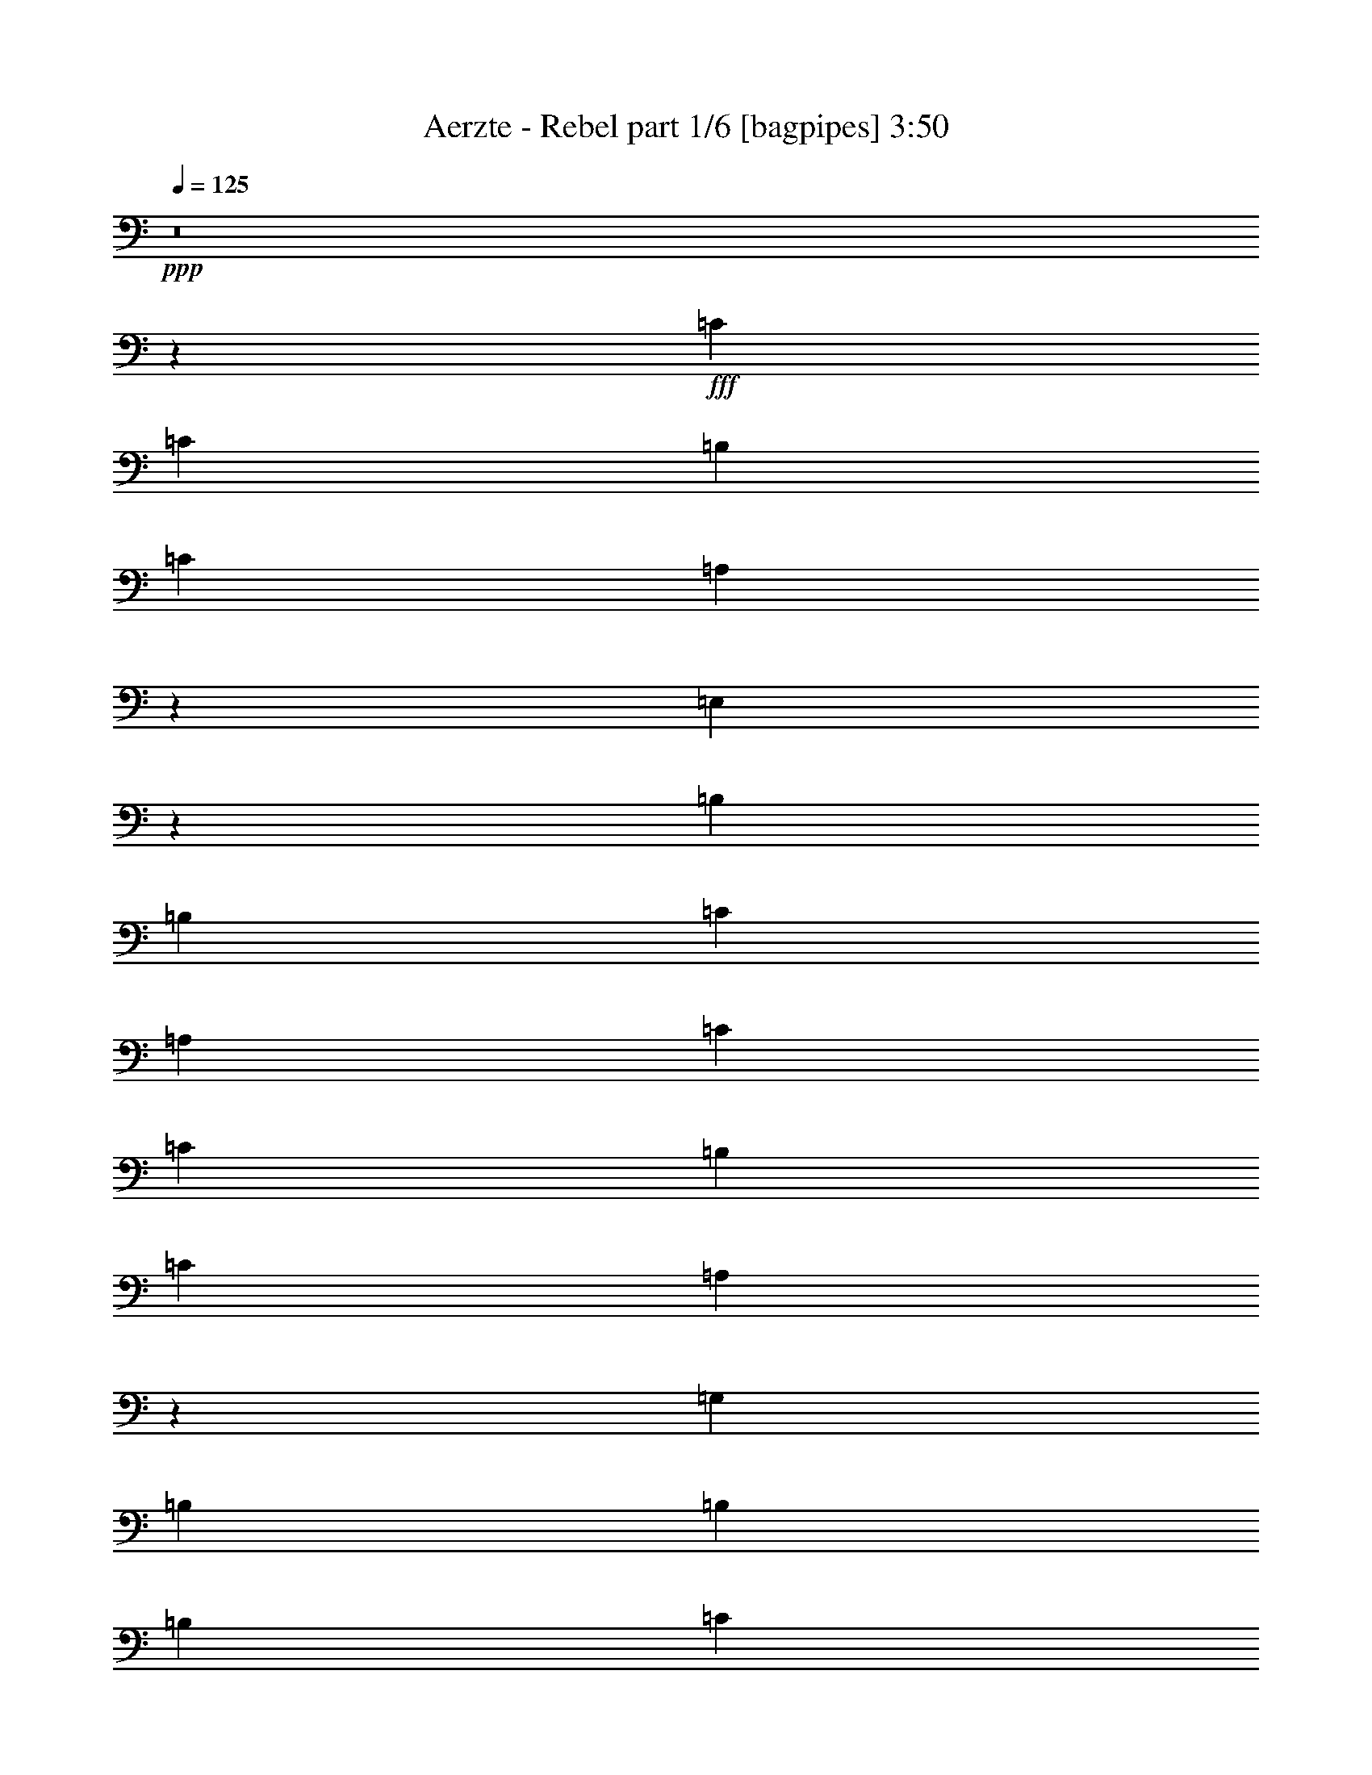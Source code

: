 % Produced with Bruzo's Transcoding Environment
% Transcribed by  Bruzo

X:1
T:  Aerzte - Rebel part 1/6 [bagpipes] 3:50
Z: Transcribed with BruTE 64
L: 1/4
Q: 125
K: C
+ppp+
z8
z1243/2857
+fff+
[=C13043/22856]
[=C26087/45712]
[=B,13757/45712]
[=C26087/45712]
[=A,9879/11428]
z29965/11428
[=E,10033/11428]
z12899/22856
[=B,26087/45712]
[=B,27515/45712]
[=C12329/45712]
[=A,9961/11428]
[=C13043/22856]
[=C27515/45712]
[=B,12329/45712]
[=C27515/45712]
[=A,13199/22856]
z145307/45712
[=G,26087/45712]
[=B,13757/45712]
[=B,9961/11428]
[=B,26087/45712]
[=C12329/45712]
[=D9961/11428]
[=C27515/45712]
[=C13043/22856]
[=B,12329/45712]
[=C27515/45712]
[=A,3267/5714]
z145569/45712
[=E,26087/45712]
[=B,13043/22856]
[=B,27515/45712]
[=B,12329/45712]
[=C27515/45712]
[=A,2401/2857]
[=C27515/45712]
[=C13043/22856]
[=B,6879/22856]
[=C13043/22856]
[=A,12937/22856]
z119745/45712
[=F,13043/22856]
[=F,26087/45712]
[=B,27515/45712]
[=B,13043/22856]
[=B,26087/45712]
[=C13757/45712]
[=D26051/45712]
z13793/45712
[=C26087/45712]
[=C13043/22856]
[=B,6879/22856]
[=C13043/22856]
[=A,6403/11428]
z146093/45712
[=E,27515/45712]
[=B,26087/45712]
[=B,13043/22856]
[=B,6879/22856]
[=C13043/22856]
[=A,9961/11428]
[=C26087/45712]
[=C13043/22856]
[=B,6879/22856]
[=C13043/22856]
[=A,28207/45712]
z71749/22856
[=F,27515/45712]
[=B,12329/45712]
[=B,27515/45712]
[=B,26087/45712]
[=C13043/22856]
[=D9961/11428]
[=C26087/45712]
[=C27515/45712]
[=B,12329/45712]
[=C13043/22856]
[=A,27945/45712]
z145189/45712
[=E,13043/22856]
[=B,6879/22856]
[=B,13043/22856]
[=B,26087/45712]
[=C13043/22856]
[=A,9961/11428]
[=C26087/45712]
[=C13757/45712]
[=B,25573/45712]
z14271/45712
[=C26087/45712]
[=A,14105/22856]
z19391/11428
[=G,27515/45712]
[=G,26087/45712]
[=G,13043/22856]
[=B,6879/22856]
[=B,13043/22856]
[=B,26087/45712]
[=C13043/22856]
[=D33929/22856]
z25837/22856
[=E26087/45712]
[=E53601/45712]
[=E26087/45712]
[=D53601/45712]
[=E26087/45712]
[=D13757/45712]
[=D26087/45712]
[=C20073/22856]
z39693/22856
[=E12329/45712]
[=E13043/22856]
[=D6879/22856]
[=C13043/22856]
[=D27515/45712]
[=E26087/45712]
[=C6471/11428]
z13451/11428
[=A,13043/22856]
[=A,26087/45712]
[=C13043/22856]
[=F26801/22856]
[=F13043/22856]
[=G26087/45712]
[=E27515/45712]
[=D13043/22856]
[=C26087/45712]
[=D27515/45712]
[=E13043/22856]
[=E52173/45712]
[=E27515/45712]
[=D52173/45712]
[=E26087/45712]
[=D13757/45712]
[=D26087/45712]
[=C19811/22856]
z39955/22856
[=E13757/45712]
[=E26087/45712]
[=D12329/45712]
[=C27515/45712]
[=D13043/22856]
[=E26087/45712]
[=C28217/45712]
z51471/45712
[=A,13043/22856]
[=A,27515/45712]
[=C26087/45712]
[=F52173/45712]
[=F27515/45712]
[=G13043/22856]
[=E26087/45712]
[=D13043/22856]
[=C27515/45712]
[=D26087/45712]
[=C25845/45712]
z317565/45712
[=C27515/45712]
[=C12329/45712]
[=B,25429/45712]
z14415/45712
[=C13043/22856]
[=A,6891/22856]
z72797/22856
[=G,26087/45712]
[=B,13043/22856]
[=B,27515/45712]
[=B,26087/45712]
[=C13757/45712]
[=A,2401/2857]
[=C27515/45712]
[=C12329/45712]
[=B,27515/45712]
[=C13111/22856]
z29849/11428
[=G,26087/45712]
[=G,13043/22856]
[=G,26087/45712]
[=B,27515/45712]
[=B,13043/22856]
[=B,26087/45712]
[=C13757/45712]
[=D9961/11428]
[=C26087/45712]
[=C13757/45712]
[=B,26087/45712]
[=C13043/22856]
[=A,25587/45712]
z93945/45712
[=E,26087/45712]
[=E,13043/22856]
[=E,27515/45712]
[=B,26087/45712]
[=B,13043/22856]
[=B,26087/45712]
[=C13757/45712]
[=A,9961/11428]
[=C26087/45712]
[=C13043/22856]
[=B,6879/22856]
[=C13043/22856]
[=A,14091/22856]
z143523/45712
[=F,27515/45712]
[=B,26087/45712]
[=B,13043/22856]
[=B,6879/22856]
[=C13043/22856]
[=D9961/11428]
[=C26087/45712]
[=C13757/45712]
[=B,26087/45712]
[=C39721/45712]
z159499/45712
[=E,13043/22856]
[=B,26087/45712]
[=B,13043/22856]
[=B,27515/45712]
[=C12329/45712]
[=A,9961/11428]
[=C26087/45712]
[=C13757/45712]
[=B,26087/45712]
[=C28031/45712]
z171189/45712
[=F,13043/22856]
[=B,6879/22856]
[=B,13043/22856]
[=B,26087/45712]
[=C27515/45712]
[=D38415/45712]
[=C27515/45712]
[=C12329/45712]
[=B,27515/45712]
[=C26341/45712]
z171451/45712
[=E,13043/22856]
[=B,27515/45712]
[=B,12329/45712]
[=B,26087/45712]
[=C27515/45712]
[=A,1634/2857]
z3425/11428
[=C13043/22856]
[=C12329/45712]
[=B,27515/45712]
[=C9961/11428]
[=A,26233/45712]
z131715/45712
[=G,13043/22856]
[=B,6879/22856]
[=B,13043/22856]
[=B,27515/45712]
[=C26087/45712]
[=D8235/5714]
z13413/11428
[=E13043/22856]
[=E52173/45712]
[=E27515/45712]
[=D52173/45712]
[=E26087/45712]
[=D13757/45712]
[=D26087/45712]
[=C39597/45712]
z79935/45712
[=E13757/45712]
[=E26087/45712]
[=D12329/45712]
[=C27515/45712]
[=D13043/22856]
[=E26087/45712]
[=C1762/2857]
z6437/5714
[=A,13043/22856]
[=A,27515/45712]
[=C26087/45712]
[=F52173/45712]
[=F27515/45712]
[=G13043/22856]
[=E26087/45712]
[=D13043/22856]
[=C27515/45712]
[=D26087/45712]
[=E13043/22856]
[=E26801/22856]
[=E13043/22856]
[=D52173/45712]
[=E27515/45712]
[=D12329/45712]
[=D27515/45712]
[=C20251/22856]
z38801/22856
[=E13757/45712]
[=E26087/45712]
[=D13757/45712]
[=C26087/45712]
[=D13043/22856]
[=E27515/45712]
[=C1640/2857]
z13005/11428
[=A,27515/45712]
[=A,13043/22856]
[=C26087/45712]
[=F53601/45712]
[=F26087/45712]
[=G13043/22856]
[=E27515/45712]
[=D26087/45712]
[=C13043/22856]
[=D26087/45712]
[=F27515/45712]
[=F13043/22856]
[=F26087/45712]
[=F13757/45712]
[=E26087/45712]
[=D12879/22856]
z7043/22856
[=A,13043/22856]
[=D26087/45712]
[=F27515/45712]
[=F13043/22856]
[=F26087/45712]
[=F13757/45712]
[=E26087/45712]
[=D25627/45712]
z14217/45712
[=A,13043/22856]
[=D26087/45712]
[=F27515/45712]
[=F13043/22856]
[=F26087/45712]
[=F27515/45712]
[=E13043/22856]
[=D26087/45712]
[=C13043/22856]
[=D27515/45712]
+ff+
[=c6583/11428]
z25841/45712
[^A25585/45712]
z28017/45712
[=A13133/22856]
z25907/45712
[=G25519/45712]
z14041/22856
[=A26087/45712]
[=F25827/45712]
z182735/22856
z/8
+fff+
[=E26087/45712]
[=C25565/45712]
z159897/45712
[=D26087/45712]
[=B,12717/22856]
z40007/11428
[=E26087/45712]
[=C1760/2857]
z105129/45712
[=A,12329/45712]
[=C26087/45712]
[=F9961/11428]
[=F27515/45712]
[=F12329/45712]
[=F27515/45712]
[=E38415/45712]
[=D27515/45712]
[=C26087/45712]
[=D13757/45712]
[=E26087/45712]
[=C12971/22856]
z29919/11428
[=E26087/45712]
[=C13043/22856]
[=D27515/45712]
[=B,26339/45712]
z52761/22856
[=D26087/45712]
[=C13043/22856]
[=E27515/45712]
[=C1638/2857]
z105653/45712
[=A,6879/22856]
[=C13043/22856]
[=F9961/11428]
[=F26087/45712]
[=F13043/22856]
[=F6879/22856]
[=E9961/11428]
[=D13043/22856]
[=C26087/45712]
[=B,27515/45712]
[=C13043/22856]
[=A,12973/22856]
z8
z8
z8
z8
z24829/11428
[=C26087/45712]
[=C12329/45712]
[=B,27515/45712]
[=C51885/45712]
z72953/22856
[=G,26087/45712]
[=B,27515/45712]
[=B,13043/22856]
[=B,26087/45712]
[=C13757/45712]
[=A,9961/11428]
[=C26087/45712]
[=C13757/45712]
[=B,26087/45712]
[=C13043/22856]
[=A,25537/45712]
z18271/5714
[=G,27515/45712]
[=B,12329/45712]
[=B,26087/45712]
[=B,27515/45712]
[=C13043/22856]
[=D9961/11428]
[=C26087/45712]
[=C13043/22856]
[=B,6879/22856]
[=C13043/22856]
[=A,7033/11428]
z72501/22856
[=E,13043/22856]
[=B,26087/45712]
[=B,13043/22856]
[=B,27515/45712]
[=C12329/45712]
[=A,9961/11428]
[=C26087/45712]
[=C13757/45712]
[=B,26087/45712]
[=C12693/22856]
z15029/5714
[=F,6879/22856]
[=F,9961/11428]
[=F,13043/22856]
[=B,6879/22856]
[=B,13043/22856]
[=B,26087/45712]
[=C13043/22856]
[=D9961/11428]
[=C27515/45712]
[=C12329/45712]
[=B,26087/45712]
[=C27515/45712]
[=A,26179/45712]
z72763/22856
[=E,13043/22856]
[=B,26087/45712]
[=B,27515/45712]
[=B,13043/22856]
[=C6879/22856]
[=A,38415/45712]
[=C27515/45712]
[=C12329/45712]
[=B,27515/45712]
[=C26087/45712]
[=A,25917/45712]
z36447/11428
[=F,13043/22856]
[=B,27515/45712]
[=B,26087/45712]
[=B,13043/22856]
[=C6879/22856]
[=D9961/11428]
[=C13043/22856]
[=C26087/45712]
[=B,13757/45712]
[=C9961/11428]
[=A,10117/11428]
z14685/5714
[=E,27515/45712]
[=B,13043/22856]
[=B,12329/45712]
[=B,27515/45712]
[=C26087/45712]
[=A,9961/11428]
[=C13043/22856]
[=C26087/45712]
[=B,13757/45712]
[=C26087/45712]
[=A,25393/45712]
z18289/5714
[=G,27515/45712]
[=B,12329/45712]
[=B,27515/45712]
[=B,13043/22856]
[=C26087/45712]
[=D4098/2857]
z13491/11428
[=E13043/22856]
[=C25659/45712]
z39951/11428
[=D13043/22856]
[=B,3191/5714]
z159935/45712
[=E13043/22856]
[=C25397/45712]
z107893/45712
[=A,12329/45712]
[=C13043/22856]
[=F9961/11428]
[=F27515/45712]
[=F12329/45712]
[=F26087/45712]
[=E9961/11428]
[=D27515/45712]
[=C13043/22856]
[=D6879/22856]
[=E13043/22856]
[=C6509/11428]
z119583/45712
[=E13043/22856]
[=C26087/45712]
[=D13043/22856]
[=B,27861/45712]
z105429/45712
[=D13043/22856]
[=C26087/45712]
[=E27515/45712]
[=C26301/45712]
z13195/5714
[=A,13757/45712]
[=C26087/45712]
[=F9961/11428]
[=F13043/22856]
[=F26087/45712]
[=F13757/45712]
[=E9961/11428]
[=D26087/45712]
[=C13043/22856]
[=D6879/22856]
[=E13043/22856]
[=C3189/5714]
z120107/45712
[=E13043/22856]
[=C27515/45712]
[=D26087/45712]
[=B,6477/11428]
z105953/45712
[=D13043/22856]
[=C27515/45712]
[=E26087/45712]
[=C25777/45712]
z26521/11428
[=A,27515/45712]
[=C13043/22856]
[=F12329/45712]
[=F27515/45712]
[=F9961/11428]
[=F26087/45712]
[=E13043/22856]
[=D6879/22856]
[=C6527/11428]
z1717/5714
[=B,13043/22856]
[=C26087/45712]
[=A,25515/45712]
z8
z15/4

X:2
T:  Aerzte - Rebel part 2/6 [horn] 3:50
Z: Transcribed with BruTE 64
L: 1/4
Q: 125
K: C
+ppp+
z8
z151749/45712
+ff+
[=c13043/22856]
+pp+
[=A27869/45712]
z363429/45712
z/8
+p+
[=c27515/45712]
+pp+
[=A13089/22856]
z365119/45712
z/8
+p+
[=c26087/45712]
+pp+
[=A6479/11428]
z365381/45712
z/8
+p+
[=c26087/45712]
+pp+
[=A12827/22856]
z365643/45712
z/8
+p+
[=c26087/45712]
+pp+
[=A1587/2857]
z8
z5923/45712
+p+
[=c26087/45712]
+pp+
[=A27987/45712]
z181655/22856
z/8
+p+
[=c27515/45712]
+pp+
[=A26297/45712]
z8
z31105/45712
+p+
[=c26087/45712]
+pp+
[=A25661/45712]
z8
z8
z8
z8
z8
z8
z214405/45712
+mf+
[=A,13043/22856]
+fff+
[=E6879/22856]
[=A,14309/45712]
z363231/45712
z/8
[=F,27515/45712]
[=C12329/45712]
[=F,14047/45712]
z363493/45712
z/8
[=A,27515/45712]
[=E12329/45712]
[=A,13785/45712]
z365183/45712
z/8
[=F,26087/45712]
[=C13757/45712]
[=F,12095/45712]
z365445/45712
z/8
[=A,26087/45712]
[=E13757/45712]
[=A,11833/45712]
z9992/2857
[=A,26087/45712]
[=E13757/45712]
[=A,5851/22856]
z160003/45712
[=F,26087/45712]
[=C13757/45712]
[=F,3607/11428]
z157277/45712
[=F,26087/45712]
[=C13757/45712]
[=F,14297/45712]
z9838/2857
[=A,26087/45712]
[=E13757/45712]
[=A,7083/22856]
z157539/45712
[=A,27515/45712]
[=E12329/45712]
[=A,14035/45712]
z78835/22856
[=F,27515/45712]
[=C12329/45712]
[=F,869/2857]
z157801/45712
[=G,27515/45712]
[=D12329/45712]
[=G,13773/45712]
z8
z8
z8
z8
z8
z8
z8
z8
z276595/45712
+f+
[=B26087/45712=e26087/45712]
[=A25873/45712=c25873/45712]
z6575/11428
+p+
[=B27515/45712=e27515/45712]
[=A26181/45712=c26181/45712]
z79593/45712
+f+
[=B26087/45712=d26087/45712]
[=G12871/22856=B12871/22856]
z27859/45712
+p+
[=B26087/45712=d26087/45712]
[=G13025/22856=B13025/22856]
z19931/11428
+f+
[=B26087/45712=e26087/45712]
[=A25611/45712=c25611/45712]
z182843/22856
z/8
[=B26087/45712=e26087/45712]
[=A14103/22856=c14103/22856]
z19657/5714
[=B26087/45712=d26087/45712]
[=G28075/45712=B28075/45712]
z157387/45712
[=B26087/45712=e26087/45712]
[=A3493/5714=c3493/5714]
z8
z8
z8
z8
z8
z8
z8
z8
z8
z8
z5015/11428
+fff+
[=A6879/22856]
[=A12329/45712]
[=c13757/45712]
[=A6879/22856]
[=A12329/45712]
[=c13757/45712]
[=A12329/45712]
[=A6879/22856]
[=c13757/45712]
[=A12329/45712]
[=A6879/22856]
[=c13757/45712]
[=A12329/45712]
[=A6879/22856]
[=B13043/22856=b13043/22856]
[=A6879/22856]
[=A12329/45712]
[=c13757/45712]
[=A6879/22856]
[=A12329/45712]
[=c13757/45712]
[=A6879/22856]
[=A12329/45712]
[=c13757/45712]
[=A12329/45712]
[=A6879/22856]
[=c13757/45712]
[=A12329/45712]
[=A6879/22856]
[=B13043/22856=b13043/22856]
[=A6879/22856]
[=A12329/45712]
[=c13757/45712=c'13757/45712]
[=A6879/22856]
[=A12329/45712]
[=c13757/45712]
[=A6879/22856]
[=A12329/45712]
[=c13757/45712]
[=A6879/22856]
[=A12329/45712]
[=c13757/45712]
[=A12329/45712]
[=A6879/22856]
[=B13043/22856=b13043/22856]
[=A6879/22856]
[=A13757/45712]
[=c12329/45712=c'12329/45712]
[=A6879/22856]
[=A12329/45712]
[=c13757/45712]
[=A6879/22856]
[=A12329/45712]
[=c13757/45712]
[=A6879/22856]
[=A12329/45712]
[=c13757/45712]
[=A6879/22856]
[=A12329/45712]
[=B13043/22856=b13043/22856]
[=A6879/22856]
[=A13757/45712]
[=c12329/45712]
[=A6879/22856]
[=A13757/45712]
[=c12329/45712]
[=A6879/22856]
[=A12329/45712]
[=c13757/45712]
[=A6879/22856]
[=A12329/45712]
[=c13757/45712]
[=A6879/22856]
[=A12329/45712]
[=B27515/45712=b27515/45712]
[=A12329/45712]
[=A13757/45712]
[=c12329/45712]
[=A6879/22856]
[=A13757/45712]
[=c12329/45712]
[=A6879/22856]
[=A13757/45712]
[=c12329/45712]
[=A6879/22856]
[=A12329/45712]
[=c13757/45712]
[=A6879/22856]
[=A12329/45712]
[=B27515/45712=b27515/45712]
[=A12329/45712]
[=A13757/45712]
[=c12329/45712=c'12329/45712]
[=A6879/22856]
[=A13757/45712]
[=c12329/45712]
[=A6879/22856]
[=A13757/45712]
[=c12329/45712]
[=A6879/22856]
[=A13757/45712]
[=c12329/45712]
[=A6879/22856]
[=A12329/45712]
[=B27515/45712=b27515/45712]
[=A12329/45712]
[=A13757/45712]
[=c6879/22856=c'6879/22856]
[=A12329/45712]
[=A13757/45712]
[=c12329/45712]
[=A6879/22856]
[=A13757/45712]
[=c12329/45712]
[=A6879/22856]
[=A13757/45712]
[=c12329/45712]
[=A6879/22856]
[=A13757/45712]
[=B13203/22856=b13203/22856]
z79369/45712
+f+
[=B13043/22856=e13043/22856]
[=A25967/45712=c25967/45712]
z13103/22856
+p+
[=B27515/45712=e27515/45712]
[=A26275/45712=c26275/45712]
z19875/11428
+f+
[=B13043/22856=d13043/22856]
[=G6459/11428=B6459/11428]
z26337/45712
+p+
[=B27515/45712=d27515/45712]
[=G1634/2857=B1634/2857]
z79631/45712
+f+
[=B13043/22856=e13043/22856]
[=A25705/45712=c25705/45712]
z365593/45712
z/8
[=B13043/22856=e13043/22856]
[=A25443/45712=c25443/45712]
z40005/11428
[=B13043/22856=d13043/22856]
[=G28169/45712=B28169/45712]
z78647/22856
[=B13043/22856=e13043/22856]
[=A14019/22856=c14019/22856]
z90815/11428
z/8
[=B27515/45712=e27515/45712]
[=A26347/45712=c26347/45712]
z157687/45712
[=B27515/45712=d27515/45712]
[=G3277/5714=B3277/5714]
z78909/22856
[=B27515/45712=e27515/45712]
[=A26085/45712=c26085/45712]
z91303/11428
z/8
[=A26087/45712=c26087/45712]
[=E25823/45712=A25823/45712]
z13175/22856
+p+
[=A27515/45712=c27515/45712]
[=E26131/45712=A26131/45712]
z13021/22856
+pp+
[=A13043/22856=c13043/22856]
[=E6967/11428=A6967/11428]
z13/2

X:3
T:  Aerzte - Rebel part 3/6 [flute] 3:50
Z: Transcribed with BruTE 64
L: 1/4
Q: 125
K: C
+ppp+
z8
z8
z8
z8
z8
z8
z8
z8
z8
z8
z8
z8
z8
z8
z8
z8
z117267/45712
+fff+
[=A,13043/22856]
[=E,6879/22856]
[=A,14309/45712]
z363231/45712
z/8
[=F,27515/45712]
[=C,12329/45712]
[=F,14047/45712]
z363493/45712
z/8
[=A,5/8=E5/8-]
[=E,/4=E/4-]
[=A,13603/45712=E13603/45712]
+f+
[=D26801/22856]
[=C52173/45712]
[=B,53601/45712]
[=E52173/45712]
[=D26801/22856]
[=C52173/45712]
[=B,53601/45712]
+fff+
[=F,9/16=F9/16-]
[=C,5/16=F5/16-]
[=F,12175/45712=F12175/45712]
+f+
[=E26801/22856]
[=D52173/45712]
[=C53601/45712]
[=F52173/45712]
[=E26801/22856]
[=D52173/45712]
[=C53601/45712]
+fff+
[=A,9/16=E9/16-=A9/16-]
[=E,5/16=E5/16-=A5/16-]
[=A,12175/45712=E12175/45712=A12175/45712]
+f+
[=D26801/22856=G26801/22856]
[=C52173/45712=E52173/45712]
[=B,53601/45712=D53601/45712]
+fff+
[=A,9/16=E9/16-=A9/16-]
[=E,5/16=E5/16-=A5/16-]
[=A,12175/45712=E12175/45712=A12175/45712]
+f+
[=D26801/22856=G26801/22856]
[=C52173/45712=E52173/45712]
[=B,53601/45712=D53601/45712]
+fff+
[=F,9/16=F9/16-=A9/16-]
[=C,5/16=F5/16-=A5/16-]
[=F,3401/11428=F3401/11428=A3401/11428]
+f+
[=E52173/45712=G52173/45712]
[=D53601/45712=F53601/45712]
[=C52173/45712=E52173/45712]
+fff+
[=F,9/16=F9/16-=A9/16-]
[=C,5/16=F5/16-=A5/16-]
[=F,3401/11428=F3401/11428=A3401/11428]
+f+
[=E52173/45712=G52173/45712]
[=D53601/45712=F53601/45712]
[=C52173/45712=E52173/45712]
+fff+
[=A,9/16=E9/16-=A9/16-]
[=E,5/16=E5/16-=A5/16-]
[=A,3401/11428=E3401/11428=A3401/11428]
[=E,/4=D/4-=G/4-]
[=E,5/16=D5/16-=G5/16-]
[=E,5/16=D5/16-=G5/16-]
[=F,12175/45712=D12175/45712=G12175/45712]
[=E,5/16=C5/16-=E5/16-]
+f+
[=C9829/11428=E9829/11428]
[=B,52173/45712=D52173/45712]
+fff+
[=A,5/8=E5/8-=A5/8-]
[=E,/4=E/4-=A/4-]
[=A,3401/11428=E3401/11428=A3401/11428]
[=E,/4=D/4-=G/4-]
[=E,5/16=D5/16-=G5/16-]
[=E,5/16=D5/16-=G5/16-]
[=F,12175/45712=D12175/45712=G12175/45712]
[=E,5/16=C5/16-=E5/16-]
+f+
[=C9829/11428=E9829/11428]
[=B,52173/45712=D52173/45712]
+fff+
[=F,5/8=F5/8-=A5/8-]
[=C,/4=F/4-=A/4-]
[=F,3401/11428=F3401/11428=A3401/11428]
[=E,5/16=E5/16-=G5/16-]
[=E,/4=E/4-=G/4-]
[=E,5/16=E5/16-=G5/16-]
[=F,12175/45712=E12175/45712=G12175/45712]
[=E,5/16=D5/16-=F5/16-]
+f+
[=D9829/11428=F9829/11428]
[=C52173/45712=E52173/45712]
+fff+
[=G,5/8=F5/8-=A5/8-]
[=D,/4=F/4-=A/4-]
[=G,3401/11428=F3401/11428=A3401/11428]
[=D,5/16=E5/16-=G5/16-]
[=D,/4=E/4-=G/4-]
[=D,5/16=E5/16-=G5/16-]
[=E,13603/45712=E13603/45712=G13603/45712]
[=D,/4=D/4-=F/4-]
+f+
[=D40745/45712=F40745/45712]
[=C54233/45712=E54233/45712]
z8
z8
z8
z8
z8
z8
z8
z8
z8
z8
z8
z8
z8
z8
z8
z8
z8
z8
z8
z8
z8
z90725/11428
+fff+
[=A,6879/22856]
[=A,12329/45712]
[=C13757/45712]
[=A,6879/22856]
[=A,12329/45712]
[=C13757/45712]
[=A,12329/45712]
[=A,6879/22856]
[=C13757/45712]
[=A,12329/45712]
[=A,6879/22856]
[=C13757/45712]
[=A,12329/45712]
[=A,6879/22856]
[=B,13043/22856=B13043/22856]
[=A,6879/22856]
[=A,12329/45712]
[=C13757/45712]
[=A,6879/22856]
[=A,12329/45712]
[=C13757/45712]
[=A,6879/22856]
[=A,12329/45712]
[=C13757/45712]
[=A,12329/45712]
[=A,6879/22856]
[=C13757/45712]
[=A,12329/45712]
[=A,6879/22856]
[=B,13043/22856=B13043/22856]
[=A,6879/22856]
[=A,12329/45712]
[=C13757/45712=c13757/45712]
[=A,6879/22856]
[=A,12329/45712]
[=C13757/45712]
[=A,6879/22856]
[=A,12329/45712]
[=C13757/45712]
[=A,6879/22856]
[=A,12329/45712]
[=C13757/45712]
[=A,12329/45712]
[=A,6879/22856]
[=B,13043/22856=B13043/22856]
[=A,6879/22856]
[=A,13757/45712]
[=C12329/45712=c12329/45712]
[=A,6879/22856]
[=A,12329/45712]
[=C13757/45712]
[=A,6879/22856]
[=A,12329/45712]
[=C13757/45712]
[=A,6879/22856]
[=A,12329/45712]
[=C13757/45712]
[=A,6879/22856]
[=A,12329/45712]
[=B,13043/22856=B13043/22856]
[=A,6879/22856]
[=A,13757/45712]
[=C12329/45712]
[=A,6879/22856]
[=A,13757/45712]
[=C12329/45712]
[=A,6879/22856]
[=A,12329/45712]
[=C13757/45712]
[=A,6879/22856]
[=A,12329/45712]
[=C13757/45712]
[=A,6879/22856]
[=A,12329/45712]
[=B,27515/45712=B27515/45712]
[=A,12329/45712]
[=A,13757/45712]
[=C12329/45712]
[=A,6879/22856]
[=A,13757/45712]
[=C12329/45712]
[=A,6879/22856]
[=A,13757/45712]
[=C12329/45712]
[=A,6879/22856]
[=A,12329/45712]
[=C13757/45712]
[=A,6879/22856]
[=A,12329/45712]
[=B,27515/45712=B27515/45712]
[=A,12329/45712]
[=A,13757/45712]
[=C12329/45712=c12329/45712]
[=A,6879/22856]
[=A,13757/45712]
[=C12329/45712]
[=A,6879/22856]
[=A,13757/45712]
[=C12329/45712]
[=A,6879/22856]
[=A,13757/45712]
[=C12329/45712]
[=A,6879/22856]
[=A,12329/45712]
[=B,27515/45712=B27515/45712]
[=A,12329/45712]
[=A,13757/45712]
[=C6879/22856=c6879/22856]
[=A,12329/45712]
[=A,13757/45712]
[=C12329/45712]
[=A,6879/22856]
[=A,13757/45712]
[=C12329/45712]
[=A,6879/22856]
[=A,13757/45712]
[=C12329/45712]
[=A,6879/22856]
[=A,13757/45712]
[=B,13203/22856=B13203/22856]
z8
z8
z8
z8
z8
z8
z8
z8
z71/16

X:4
T:  Aerzte - Rebel part 4/6 [lute] 3:50
Z: Transcribed with BruTE 64
L: 1/4
Q: 125
K: C
+ppp+
z14659/45712
+f+
[=B,27515/45712=E27515/45712^G27515/45712]
+ppp+
[=F/8-=A/8-=c/8]
[=F5093/11428=A5093/11428]
+pp+
[=A9961/11428=c9961/11428=e9961/11428]
[=A9961/11428=c9961/11428=e9961/11428]
[=A2401/2857=c2401/2857=e2401/2857]
[=A27515/45712=c27515/45712=e27515/45712]
+ppp+
[=C12329/45712=F12329/45712=A12329/45712]
+pp+
[=B,27515/45712=E27515/45712^G27515/45712]
[=F13043/22856=A13043/22856=c13043/22856]
[=A9961/11428=c9961/11428=e9961/11428]
[=A9961/11428=c9961/11428=e9961/11428]
[=A9961/11428=c9961/11428=e9961/11428]
[=A26087/45712=c26087/45712=e26087/45712]
+ppp+
[=C12329/45712=F12329/45712=A12329/45712]
+pp+
[=B,27515/45712=E27515/45712^G27515/45712]
[=A,13043/22856=E13043/22856=A13043/22856]
[=A9961/11428=c9961/11428=e9961/11428]
[=A9961/11428=c9961/11428=e9961/11428]
[=A9961/11428=c9961/11428=e9961/11428]
[=A26087/45712=c26087/45712=e26087/45712]
+ppp+
[=E13757/45712=A13757/45712=c13757/45712]
+pp+
[=E26087/45712=A26087/45712=B26087/45712]
[=A,13043/22856=E13043/22856=A13043/22856]
[=A9961/11428=c9961/11428=e9961/11428]
[=A9961/11428=c9961/11428=e9961/11428]
[=A9961/11428=c9961/11428=e9961/11428]
[=A26087/45712=c26087/45712=e26087/45712]
+ppp+
[=E13757/45712=A13757/45712=c13757/45712]
+pp+
[=E26087/45712=A26087/45712=B26087/45712]
[=F13043/22856=A13043/22856=c13043/22856]
[=A9961/11428=c9961/11428=e9961/11428]
[=A9961/11428=c9961/11428=e9961/11428]
[=A9961/11428=c9961/11428=e9961/11428]
[=A26087/45712=c26087/45712=e26087/45712]
+ppp+
[=C13757/45712=F13757/45712=A13757/45712]
+pp+
[=C26087/45712=F26087/45712=G26087/45712]
[=F13043/22856=A13043/22856=c13043/22856]
[=A9961/11428=c9961/11428=e9961/11428]
[=A9961/11428=c9961/11428=e9961/11428]
[=A9961/11428=c9961/11428=e9961/11428]
[=A26087/45712=c26087/45712=e26087/45712]
+ppp+
[=C13757/45712=F13757/45712=A13757/45712]
+pp+
[=C26087/45712=F26087/45712=G26087/45712]
[=A,13043/22856=E13043/22856=A13043/22856]
[=A9961/11428=c9961/11428=e9961/11428]
[=A9961/11428=c9961/11428=e9961/11428]
[=A9961/11428=c9961/11428=e9961/11428]
[=A26087/45712=c26087/45712=e26087/45712]
+ppp+
[=E13757/45712=A13757/45712=c13757/45712]
+pp+
[=E26087/45712=A26087/45712=B26087/45712]
[=A,13043/22856=E13043/22856=A13043/22856]
[=A9961/11428=c9961/11428=e9961/11428]
[=A9961/11428=c9961/11428=e9961/11428]
[=A9961/11428=c9961/11428=e9961/11428]
[=A26087/45712=c26087/45712=e26087/45712]
+ppp+
[=E13757/45712=A13757/45712=c13757/45712]
+pp+
[=E26087/45712=A26087/45712=B26087/45712]
[=F27515/45712=A27515/45712=c27515/45712]
[=A38415/45712=c38415/45712=e38415/45712]
[=A9961/11428=c9961/11428=e9961/11428]
[=A9961/11428=c9961/11428=e9961/11428]
[=A26087/45712=c26087/45712=e26087/45712]
+ppp+
[=C13757/45712=F13757/45712=A13757/45712]
+pp+
[=C26087/45712=F26087/45712=G26087/45712]
[=F27515/45712=A27515/45712=c27515/45712]
[=A9961/11428=c9961/11428=e9961/11428]
[=A38415/45712=c38415/45712=e38415/45712]
[=A9961/11428=c9961/11428=e9961/11428]
[=A27515/45712=c27515/45712=e27515/45712]
+ppp+
[=C12329/45712=F12329/45712=A12329/45712]
+pp+
[=C26087/45712=F26087/45712=G26087/45712]
[=A,27515/45712=E27515/45712=A27515/45712]
[=A9961/11428=c9961/11428=e9961/11428]
[=A38415/45712=c38415/45712=e38415/45712]
[=A9961/11428=c9961/11428=e9961/11428]
[=A27515/45712=c27515/45712=e27515/45712]
+ppp+
[=E12329/45712=A12329/45712=c12329/45712]
+pp+
[=E27515/45712=A27515/45712=B27515/45712]
[=A,26087/45712=E26087/45712=A26087/45712]
[=A9961/11428=c9961/11428=e9961/11428]
[=A9961/11428=c9961/11428=e9961/11428]
[=A38415/45712=c38415/45712=e38415/45712]
[=A27515/45712=c27515/45712=e27515/45712]
+ppp+
[=E12329/45712=A12329/45712=c12329/45712]
+pp+
[=E27515/45712=A27515/45712=B27515/45712]
[=F26087/45712=A26087/45712=c26087/45712]
[=A9961/11428=c9961/11428=e9961/11428]
[=A9961/11428=c9961/11428=e9961/11428]
[=A9961/11428=c9961/11428=e9961/11428]
[=A13043/22856=c13043/22856=e13043/22856]
+ppp+
[=C12329/45712=F12329/45712=A12329/45712]
+pp+
[=C27515/45712=F27515/45712=G27515/45712]
[=F26087/45712=A26087/45712=c26087/45712]
[=A9961/11428=c9961/11428=e9961/11428]
[=A9961/11428=c9961/11428=e9961/11428]
[=A9961/11428=c9961/11428=e9961/11428]
[=A13043/22856=c13043/22856=e13043/22856]
+ppp+
[=C6879/22856=F6879/22856=A6879/22856]
+pp+
[=C13043/22856=F13043/22856=G13043/22856]
[=A,26087/45712=E26087/45712=A26087/45712]
[=A9961/11428=c9961/11428=e9961/11428]
[=A9961/11428=c9961/11428=e9961/11428]
[=A9961/11428=c9961/11428=e9961/11428]
[=A13043/22856=c13043/22856=e13043/22856]
+ppp+
[=E6879/22856=A6879/22856=c6879/22856]
+pp+
[=E13043/22856=A13043/22856=B13043/22856]
[=A,26087/45712=E26087/45712=A26087/45712]
[=A9961/11428=c9961/11428=e9961/11428]
[=A9961/11428=c9961/11428=e9961/11428]
[=A9961/11428=c9961/11428=e9961/11428]
[=A13043/22856=c13043/22856=e13043/22856]
+ppp+
[=E6879/22856=A6879/22856=c6879/22856]
+pp+
[=E13043/22856=A13043/22856=B13043/22856]
[=F26087/45712=A26087/45712=c26087/45712]
[=A9961/11428=c9961/11428=e9961/11428]
[=A9961/11428=c9961/11428=e9961/11428]
[=A9961/11428=c9961/11428=e9961/11428]
[=A13043/22856=c13043/22856=e13043/22856]
+ppp+
[=C6879/22856=F6879/22856=A6879/22856]
[=B,13043/22856=D13043/22856=G13043/22856]
+pp+
[=B,9961/11428=D9961/11428=G9961/11428]
[=G26087/45712=B26087/45712=g26087/45712]
[=G13757/45712=B13757/45712=g13757/45712]
[=G26087/45712=B26087/45712=g26087/45712]
[=B,9961/11428=D9961/11428=G9961/11428]
[=G13043/22856=B13043/22856=g13043/22856]
[=G6879/22856=B6879/22856=g6879/22856]
[=G13043/22856=B13043/22856=g13043/22856]
+mf+
[=G26087/45712=c26087/45712=e26087/45712]
[=G13757/45712=c13757/45712=e13757/45712]
[=G26087/45712=c26087/45712=e26087/45712]
[=G13757/45712=c13757/45712=e13757/45712]
[=G26087/45712=c26087/45712=e26087/45712]
[=G13043/22856=B13043/22856=g13043/22856]
[=G6879/22856=B6879/22856=g6879/22856]
[=G13043/22856=B13043/22856=g13043/22856]
[=G6879/22856=B6879/22856=g6879/22856]
[=G13043/22856=B13043/22856=g13043/22856]
[=A27515/45712=c27515/45712=e27515/45712]
[=A12329/45712=c12329/45712=e12329/45712]
[=A26087/45712=c26087/45712=e26087/45712]
[=A13757/45712=c13757/45712=e13757/45712]
[=A26087/45712=c26087/45712=e26087/45712]
[^G27515/45712=B27515/45712=e27515/45712]
[^G12329/45712=B12329/45712=e12329/45712]
[^G13043/22856=B13043/22856=e13043/22856]
[^G6879/22856=B6879/22856=e6879/22856]
[^G13043/22856=B13043/22856=e13043/22856]
[=E,/8=A,/8=D/8]
z21801/45712
[=E,6259/45712=A,6259/45712=D6259/45712]
z4957/11428
[=E,5885/45712=A,5885/45712=D5885/45712]
z20201/45712
[=A26801/22856=c26801/22856=f26801/22856]
[=A12329/45712=c12329/45712=f12329/45712]
[=A27515/45712=c27515/45712=f27515/45712]
[=A12329/45712=c12329/45712=f12329/45712]
[=A13043/22856=c13043/22856=f13043/22856]
[=A27515/45712=d27515/45712=f27515/45712]
[=A12329/45712=d12329/45712=f12329/45712]
[=A27515/45712=d27515/45712=f27515/45712]
[=A12329/45712=d12329/45712=f12329/45712]
[=A26087/45712=d26087/45712=f26087/45712]
[=G27515/45712=B27515/45712=g27515/45712]
[=G12329/45712=B12329/45712=g12329/45712]
[=G27515/45712=B27515/45712=g27515/45712]
[=G12329/45712=B12329/45712=g12329/45712]
[=G27515/45712=B27515/45712=g27515/45712]
[=G13043/22856=c13043/22856=e13043/22856]
[=G12329/45712=c12329/45712=e12329/45712]
[=G27515/45712=c27515/45712=e27515/45712]
[=G12329/45712=c12329/45712=e12329/45712]
[=G27515/45712=c27515/45712=e27515/45712]
[=G26087/45712=B26087/45712=g26087/45712]
[=G12329/45712=B12329/45712=g12329/45712]
[=G27515/45712=B27515/45712=g27515/45712]
[=G12329/45712=B12329/45712=g12329/45712]
[=G27515/45712=B27515/45712=g27515/45712]
[=A13043/22856=c13043/22856=e13043/22856]
[=A6879/22856=c6879/22856=e6879/22856]
[=A13043/22856=c13043/22856=e13043/22856]
[=A12329/45712=c12329/45712=e12329/45712]
[=A27515/45712=c27515/45712=e27515/45712]
[^G26087/45712=B26087/45712=e26087/45712]
[^G13757/45712=B13757/45712=e13757/45712]
[^G26087/45712=B26087/45712=e26087/45712]
[^G12329/45712=B12329/45712=e12329/45712]
[^G27515/45712=B27515/45712=e27515/45712]
[=E,1527/11428=A,1527/11428=D1527/11428]
z9989/22856
[=E,5735/45712=A,5735/45712=D5735/45712]
z1272/2857
[=E,/8=A,/8=D/8]
z21801/45712
[=A52173/45712=c52173/45712=f52173/45712]
[=A13757/45712=c13757/45712=f13757/45712]
[=A26087/45712=c26087/45712=f26087/45712]
[=A13757/45712=c13757/45712=f13757/45712]
[=A26087/45712=c26087/45712=f26087/45712]
[=A13043/22856=d13043/22856=f13043/22856]
[=A6879/22856=d6879/22856=f6879/22856]
[=A13043/22856=d13043/22856=f13043/22856]
[=A6879/22856=d6879/22856=f6879/22856]
[=A13043/22856=d13043/22856=f13043/22856]
[=G26087/45712=B26087/45712=g26087/45712]
[=G13757/45712=B13757/45712=g13757/45712]
[=G26087/45712=B26087/45712=g26087/45712]
[=G13757/45712=B13757/45712=g13757/45712]
[=G26087/45712=B26087/45712=g26087/45712]
[=F,13043/22856=C13043/22856=F13043/22856]
[=F6879/22856=A6879/22856=c6879/22856]
[=F,375/2857=C375/2857=F375/2857]
z10043/22856
[=F6879/22856=A6879/22856=c6879/22856]
[=F,3077/22856=C3077/22856=F3077/22856]
z6175/45712
[=F,/8=C/8=F/8]
z8043/45712
[=F6879/22856=A6879/22856=c6879/22856]
[=F,1577/11428=C1577/11428=F1577/11428]
z6021/45712
[=F,/8=C/8=F/8]
z8043/45712
[=F26087/45712=A26087/45712=c26087/45712]
[=F,13757/45712=C13757/45712=F13757/45712]
[=F/8-=G/8=B/8-]
[=F20373/45712=B20373/45712]
[=F,13757/45712=C13757/45712=F13757/45712]
[=F,6243/45712=C6243/45712=F6243/45712]
z3043/22856
[=F6879/22856=A6879/22856=c6879/22856]
[=F,5869/45712=C5869/45712=F5869/45712]
z20217/45712
[=F6879/22856=A6879/22856=c6879/22856]
[=F,6023/45712=C6023/45712=F6023/45712]
z3153/22856
[=F,/8=C/8=F/8]
z8043/45712
[=F14221/45712=A14221/45712=c14221/45712]
z45777/22856
+pp+
[=A,13043/22856=E13043/22856=A13043/22856]
[=A9961/11428=c9961/11428=e9961/11428]
[=A9961/11428=c9961/11428=e9961/11428]
[=A9961/11428=c9961/11428=e9961/11428]
[=A26087/45712=c26087/45712=e26087/45712]
+ppp+
[=E13757/45712=A13757/45712=c13757/45712]
+pp+
[=E26087/45712=A26087/45712=B26087/45712]
[=A,13043/22856=E13043/22856=A13043/22856]
[=A9961/11428=c9961/11428=e9961/11428]
[=A9961/11428=c9961/11428=e9961/11428]
[=A9961/11428=c9961/11428=e9961/11428]
[=A26087/45712=c26087/45712=e26087/45712]
+ppp+
[=E13757/45712=A13757/45712=c13757/45712]
+pp+
[=E26087/45712=A26087/45712=B26087/45712]
[=F27515/45712=A27515/45712=c27515/45712]
[=A38415/45712=c38415/45712=e38415/45712]
[=A9961/11428=c9961/11428=e9961/11428]
[=A9961/11428=c9961/11428=e9961/11428]
[=A26087/45712=c26087/45712=e26087/45712]
+ppp+
[=C13757/45712=F13757/45712=A13757/45712]
+pp+
[=C26087/45712=F26087/45712=G26087/45712]
[=F27515/45712=A27515/45712=c27515/45712]
[=A9961/11428=c9961/11428=e9961/11428]
[=A38415/45712=c38415/45712=e38415/45712]
[=A9961/11428=c9961/11428=e9961/11428]
[=A27515/45712=c27515/45712=e27515/45712]
+ppp+
[=C12329/45712=F12329/45712=A12329/45712]
+pp+
[=C26087/45712=F26087/45712=G26087/45712]
[=A,27515/45712=E27515/45712=A27515/45712]
[=A9961/11428=c9961/11428=e9961/11428]
[=A9961/11428=c9961/11428=e9961/11428]
[=A38415/45712=c38415/45712=e38415/45712]
[=A27515/45712=c27515/45712=e27515/45712]
+ppp+
[=E12329/45712=A12329/45712=c12329/45712]
+pp+
[=E27515/45712=A27515/45712=B27515/45712]
[=A,26087/45712=E26087/45712=A26087/45712]
[=A9961/11428=c9961/11428=e9961/11428]
[=A9961/11428=c9961/11428=e9961/11428]
[=A38415/45712=c38415/45712=e38415/45712]
[=A27515/45712=c27515/45712=e27515/45712]
+ppp+
[=E12329/45712=A12329/45712=c12329/45712]
+pp+
[=E27515/45712=A27515/45712=B27515/45712]
[=F26087/45712=A26087/45712=c26087/45712]
[=A9961/11428=c9961/11428=e9961/11428]
[=A9961/11428=c9961/11428=e9961/11428]
[=A9961/11428=c9961/11428=e9961/11428]
[=A13043/22856=c13043/22856=e13043/22856]
+ppp+
[=C12329/45712=F12329/45712=A12329/45712]
+pp+
[=C27515/45712=F27515/45712=G27515/45712]
[=F26087/45712=A26087/45712=c26087/45712]
[=A9961/11428=c9961/11428=e9961/11428]
[=A9961/11428=c9961/11428=e9961/11428]
[=A9961/11428=c9961/11428=e9961/11428]
[=A13043/22856=c13043/22856=e13043/22856]
+ppp+
[=C6879/22856=F6879/22856=A6879/22856]
+pp+
[=C13043/22856=F13043/22856=G13043/22856]
[=A,26087/45712=E26087/45712=A26087/45712]
[=A9961/11428=c9961/11428=e9961/11428]
[=A9961/11428=c9961/11428=e9961/11428]
[=A9961/11428=c9961/11428=e9961/11428]
[=A13043/22856=c13043/22856=e13043/22856]
+ppp+
[=E6879/22856=A6879/22856=c6879/22856]
+pp+
[=E13043/22856=A13043/22856=B13043/22856]
[=A,26087/45712=E26087/45712=A26087/45712]
[=A9961/11428=c9961/11428=e9961/11428]
[=A9961/11428=c9961/11428=e9961/11428]
[=A9961/11428=c9961/11428=e9961/11428]
[=A13043/22856=c13043/22856=e13043/22856]
+ppp+
[=E6879/22856=A6879/22856=c6879/22856]
+pp+
[=E13043/22856=A13043/22856=B13043/22856]
[=F26087/45712=A26087/45712=c26087/45712]
[=A9961/11428=c9961/11428=e9961/11428]
[=A9961/11428=c9961/11428=e9961/11428]
[=A9961/11428=c9961/11428=e9961/11428]
[=A13043/22856=c13043/22856=e13043/22856]
+ppp+
[=C6879/22856=F6879/22856=A6879/22856]
+pp+
[=C13043/22856=F13043/22856=G13043/22856]
[=F26087/45712=A26087/45712=c26087/45712]
[=A9961/11428=c9961/11428=e9961/11428]
[=A9961/11428=c9961/11428=e9961/11428]
[=A9961/11428=c9961/11428=e9961/11428]
[=A13043/22856=c13043/22856=e13043/22856]
+ppp+
[=C6879/22856=F6879/22856=A6879/22856]
+pp+
[=C13043/22856=F13043/22856=G13043/22856]
[=A,26087/45712=E26087/45712=A26087/45712]
[=A9961/11428=c9961/11428=e9961/11428]
[=A9961/11428=c9961/11428=e9961/11428]
[=A9961/11428=c9961/11428=e9961/11428]
[=A13043/22856=c13043/22856=e13043/22856]
+ppp+
[=E6879/22856=A6879/22856=c6879/22856]
+pp+
[=E13043/22856=A13043/22856=B13043/22856]
[=A,27515/45712=E27515/45712=A27515/45712]
[=A2401/2857=c2401/2857=e2401/2857]
[=A9961/11428=c9961/11428=e9961/11428]
[=A9961/11428=c9961/11428=e9961/11428]
[=A13043/22856=c13043/22856=e13043/22856]
+ppp+
[=E6879/22856=A6879/22856=c6879/22856]
+pp+
[=E13043/22856=A13043/22856=B13043/22856]
[=F27515/45712=A27515/45712=c27515/45712]
[=A9961/11428=c9961/11428=e9961/11428]
[=A2401/2857=c2401/2857=e2401/2857]
[=A9961/11428=c9961/11428=e9961/11428]
[=A27515/45712=c27515/45712=e27515/45712]
+ppp+
[=C12329/45712=F12329/45712=A12329/45712]
[=B,13043/22856=D13043/22856=G13043/22856]
+pp+
[=B,9961/11428=D9961/11428=G9961/11428]
[=G27515/45712=B27515/45712=g27515/45712]
[=G12329/45712=B12329/45712=g12329/45712]
[=G27515/45712=B27515/45712=g27515/45712]
[=B,2401/2857=D2401/2857=G2401/2857]
[=G27515/45712=B27515/45712=g27515/45712]
[=G12329/45712=B12329/45712=g12329/45712]
[=G27515/45712=B27515/45712=g27515/45712]
+mf+
[=G13043/22856=c13043/22856=e13043/22856]
[=G12329/45712=c12329/45712=e12329/45712]
[=G27515/45712=c27515/45712=e27515/45712]
[=G12329/45712=c12329/45712=e12329/45712]
[=G27515/45712=c27515/45712=e27515/45712]
[=G26087/45712=B26087/45712=g26087/45712]
[=G12329/45712=B12329/45712=g12329/45712]
[=G27515/45712=B27515/45712=g27515/45712]
[=G12329/45712=B12329/45712=g12329/45712]
[=G27515/45712=B27515/45712=g27515/45712]
[=A13043/22856=c13043/22856=e13043/22856]
[=A6879/22856=c6879/22856=e6879/22856]
[=A13043/22856=c13043/22856=e13043/22856]
[=A12329/45712=c12329/45712=e12329/45712]
[=A27515/45712=c27515/45712=e27515/45712]
[^G26087/45712=B26087/45712=e26087/45712]
[^G13757/45712=B13757/45712=e13757/45712]
[^G26087/45712=B26087/45712=e26087/45712]
[^G12329/45712=B12329/45712=e12329/45712]
[^G27515/45712=B27515/45712=e27515/45712]
[=E,6083/45712=A,6083/45712=D6083/45712]
z20003/45712
[=E,/8=A,/8=D/8]
z20373/45712
[=E,/8=A,/8=D/8]
z21801/45712
[=A52173/45712=c52173/45712=f52173/45712]
[=A13757/45712=c13757/45712=f13757/45712]
[=A26087/45712=c26087/45712=f26087/45712]
[=A13757/45712=c13757/45712=f13757/45712]
[=A26087/45712=c26087/45712=f26087/45712]
[=A13043/22856=d13043/22856=f13043/22856]
[=A6879/22856=d6879/22856=f6879/22856]
[=A13043/22856=d13043/22856=f13043/22856]
[=A6879/22856=d6879/22856=f6879/22856]
[=A13043/22856=d13043/22856=f13043/22856]
[=G26087/45712=B26087/45712=g26087/45712]
[=G13757/45712=B13757/45712=g13757/45712]
[=G26087/45712=B26087/45712=g26087/45712]
[=G13757/45712=B13757/45712=g13757/45712]
[=G26087/45712=B26087/45712=g26087/45712]
[=G13043/22856=c13043/22856=e13043/22856]
[=G6879/22856=c6879/22856=e6879/22856]
[=G13043/22856=c13043/22856=e13043/22856]
[=G6879/22856=c6879/22856=e6879/22856]
[=G13043/22856=c13043/22856=e13043/22856]
[=G26087/45712=B26087/45712=g26087/45712]
[=G13757/45712=B13757/45712=g13757/45712]
[=G26087/45712=B26087/45712=g26087/45712]
[=G13757/45712=B13757/45712=g13757/45712]
[=G26087/45712=B26087/45712=g26087/45712]
[=A13043/22856=c13043/22856=e13043/22856]
[=A6879/22856=c6879/22856=e6879/22856]
[=A13043/22856=c13043/22856=e13043/22856]
[=A6879/22856=c6879/22856=e6879/22856]
[=A13043/22856=c13043/22856=e13043/22856]
[^G26087/45712=B26087/45712=e26087/45712]
[^G13757/45712=B13757/45712=e13757/45712]
[^G26087/45712=B26087/45712=e26087/45712]
[^G13757/45712=B13757/45712=e13757/45712]
[^G26087/45712=B26087/45712=e26087/45712]
[=E,/8=A,/8=D/8]
z5093/11428
[=E,/8=A,/8=D/8]
z21801/45712
[=E,6241/45712=A,6241/45712=D6241/45712]
z9923/22856
[=A52173/45712=c52173/45712=f52173/45712]
[=A13757/45712=c13757/45712=f13757/45712]
[=A26087/45712=c26087/45712=f26087/45712]
[=A13757/45712=c13757/45712=f13757/45712]
[=A26087/45712=c26087/45712=f26087/45712]
[=A13043/22856=d13043/22856=f13043/22856]
[=A6879/22856=d6879/22856=f6879/22856]
[=A13043/22856=d13043/22856=f13043/22856]
[=A6879/22856=d6879/22856=f6879/22856]
[=A13043/22856=d13043/22856=f13043/22856]
[=G27515/45712=B27515/45712=g27515/45712]
[=G12329/45712=B12329/45712=g12329/45712]
[=G26087/45712=B26087/45712=g26087/45712]
[=G13757/45712=B13757/45712=g13757/45712]
[=G26087/45712=B26087/45712=g26087/45712]
[=c53601/45712=f53601/45712=a53601/45712]
[=c26087/45712=f26087/45712=a26087/45712]
[=c13757/45712=f13757/45712=a13757/45712]
[=d26087/45712=f26087/45712=a26087/45712]
[=d13757/45712=f13757/45712=a13757/45712]
[=d26087/45712=f26087/45712=a26087/45712]
[=d12329/45712=f12329/45712=a12329/45712]
[=d13757/45712=f13757/45712=a13757/45712]
[=d26087/45712=f26087/45712=a26087/45712]
[=c53601/45712=f53601/45712=a53601/45712]
[=c26087/45712=f26087/45712=a26087/45712]
[=c13757/45712=f13757/45712=a13757/45712]
[=d26087/45712=f26087/45712=a26087/45712]
[=d13757/45712=f13757/45712=a13757/45712]
[=d26087/45712=f26087/45712=a26087/45712]
[=d13757/45712=f13757/45712=a13757/45712]
[=d12329/45712=f12329/45712=a12329/45712]
[=d26087/45712=f26087/45712=a26087/45712]
[=c53601/45712=f53601/45712=a53601/45712]
[=c26087/45712=f26087/45712=a26087/45712]
[=c13757/45712=f13757/45712=a13757/45712]
[=d26087/45712=f26087/45712=a26087/45712]
[=d13757/45712=f13757/45712=a13757/45712]
[=d26087/45712=f26087/45712=a26087/45712]
[=d13757/45712=f13757/45712=a13757/45712]
[=d12329/45712=f12329/45712=a12329/45712]
[=d27515/45712=f27515/45712=a27515/45712]
[=B26087/45712=d26087/45712=g26087/45712]
[=B13043/22856=d13043/22856=g13043/22856]
[=B26087/45712=d26087/45712=g26087/45712]
[=B27515/45712=d27515/45712=g27515/45712]
[=B13043/22856=d13043/22856=g13043/22856]
[=B26087/45712=d26087/45712=g26087/45712]
[=B13043/22856=d13043/22856=g13043/22856]
[=B27515/45712=d27515/45712=g27515/45712]
[=A12329/45712=c12329/45712=e12329/45712]
[=A6879/22856=c6879/22856=e6879/22856]
[=A13757/45712=c13757/45712=e13757/45712]
[=G12329/45712=c12329/45712=e12329/45712]
[=A6879/22856=c6879/22856=e6879/22856]
[=A12329/45712=c12329/45712=e12329/45712]
[=A13757/45712=c13757/45712=e13757/45712]
[=G6879/22856=c6879/22856=e6879/22856]
[=A12329/45712=c12329/45712=e12329/45712]
[=A13757/45712=c13757/45712=e13757/45712]
[=A6879/22856=c6879/22856=e6879/22856]
[=G12329/45712=c12329/45712=e12329/45712]
[=A13757/45712=c13757/45712=e13757/45712]
[=A12329/45712=c12329/45712=e12329/45712]
[=A6879/22856=c6879/22856=e6879/22856]
[=A13757/45712=c13757/45712=e13757/45712]
[=E26087/45712=B26087/45712=e26087/45712]
[=E13043/22856=B13043/22856=e13043/22856]
[=E6879/22856=B6879/22856=e6879/22856]
[=E13757/45712=B13757/45712=e13757/45712]
[=E26087/45712=B26087/45712=e26087/45712]
[=B13043/22856=d13043/22856=g13043/22856]
[=B26087/45712=d26087/45712=g26087/45712]
[=B13757/45712=d13757/45712=g13757/45712]
[=B6879/22856=d6879/22856=g6879/22856]
[=B13043/22856=d13043/22856=g13043/22856]
[=E1485/11428=A1485/11428=c1485/11428]
z20147/45712
[=E/8=A/8=c/8]
z5093/11428
[=E/8=A/8=c/8]
z21801/45712
[=E9961/11428=A9961/11428=c9961/11428]
[=E12329/45712=A12329/45712=c12329/45712]
[=E26087/45712=A26087/45712=c26087/45712]
[=E13757/45712=A13757/45712=c13757/45712]
[=E6879/22856=A6879/22856=c6879/22856]
[=E13043/22856=A13043/22856=c13043/22856]
[=B,5809/45712=E5809/45712=G5809/45712]
z10139/22856
[=B,/8=E/8=G/8]
z5093/11428
[=B,7919/45712=E7919/45712=G7919/45712]
z4899/11428
[=B,9961/11428=E9961/11428=G9961/11428]
[=B,12329/45712=E12329/45712=G12329/45712]
[=B,27515/45712=E27515/45712=G27515/45712]
[=B,12329/45712=E12329/45712=G12329/45712]
[=B,6879/22856=E6879/22856=G6879/22856]
[=B,13043/22856=E13043/22856=G13043/22856]
[=C/8=F/8=A/8]
z20373/45712
[=C/8=F/8=A/8]
z21801/45712
[=C6359/45712=F6359/45712=A6359/45712]
z19727/45712
[=C9961/11428=F9961/11428=A9961/11428]
[=C12329/45712=F12329/45712=A12329/45712]
[=C27515/45712=F27515/45712=A27515/45712]
[=C12329/45712=F12329/45712=A12329/45712]
[=C6879/22856=F6879/22856=A6879/22856]
[=C13043/22856=F13043/22856=A13043/22856]
[=A26087/45712=d26087/45712=f26087/45712]
[=A27515/45712=d27515/45712=f27515/45712]
[=A12329/45712=d12329/45712=f12329/45712]
[=A13757/45712=d13757/45712=f13757/45712]
[=A6879/22856=d6879/22856=f6879/22856]
[=G12329/45712=B12329/45712=g12329/45712]
[=G13757/45712=B13757/45712=g13757/45712]
[=G26087/45712=B26087/45712=g26087/45712]
[=G13757/45712=B13757/45712=g13757/45712]
[=G12329/45712=B12329/45712=g12329/45712]
[=G6879/22856=B6879/22856=g6879/22856]
[=G13043/22856=B13043/22856=g13043/22856]
[=E/8=A/8=c/8]
z20373/45712
[=E7899/45712=A7899/45712=c7899/45712]
z1226/2857
[=E6097/45712=A6097/45712=c6097/45712]
z19989/45712
[=E9961/11428=A9961/11428=c9961/11428]
[=E6879/22856=A6879/22856=c6879/22856]
[=E13043/22856=A13043/22856=c13043/22856]
[=E12329/45712=A12329/45712=c12329/45712]
[=E6879/22856=A6879/22856=c6879/22856]
[=E13043/22856=A13043/22856=c13043/22856]
[=B,/8=E/8=G/8]
z21801/45712
[=B,1585/11428=E1585/11428=G1585/11428]
z19747/45712
[=B,2983/22856=E2983/22856=G2983/22856]
z2515/5714
[=B,9961/11428=E9961/11428=G9961/11428]
[=B,6879/22856=E6879/22856=G6879/22856]
[=B,13043/22856=E13043/22856=G13043/22856]
[=B,12329/45712=E12329/45712=G12329/45712]
[=B,6879/22856=E6879/22856=G6879/22856]
[=B,13043/22856=E13043/22856=G13043/22856]
[=C/8=F/8=A/8]
z21801/45712
[=C6209/45712=F6209/45712=A6209/45712]
z9939/22856
[=C5835/45712=F5835/45712=A5835/45712]
z20251/45712
[=C9961/11428=F9961/11428=A9961/11428]
[=C6879/22856=F6879/22856=A6879/22856]
[=C13043/22856=F13043/22856=A13043/22856]
[=C6879/22856=F6879/22856=A6879/22856]
[=C12329/45712=F12329/45712=A12329/45712]
[=C13043/22856=F13043/22856=A13043/22856]
[=A27515/45712=d27515/45712=f27515/45712]
[=A26087/45712=d26087/45712=f26087/45712]
[=A13757/45712=d13757/45712=f13757/45712]
[=A12329/45712=d12329/45712=f12329/45712]
[=A6879/22856=d6879/22856=f6879/22856]
[=G13043/22856=B13043/22856=g13043/22856]
[=G26087/45712=B26087/45712=g26087/45712]
[=G13757/45712=B13757/45712=g13757/45712]
[=G6879/22856=B6879/22856=g6879/22856]
[=G12329/45712=B12329/45712=g12329/45712]
[=G27515/45712=B27515/45712=g27515/45712]
[=A18113/2857-=c18113/2857-=e18113/2857]
[=A7593/45712-=c7593/45712-=e7593/45712]
[=A6165/45712=c6165/45712-=e6165/45712-]
[=c1541/11428-=e1541/11428-=g1541/11428]
[=c7593/45712-=e7593/45712-=g7593/45712]
[=c6165/45712-=e6165/45712-=g6165/45712]
[=c1541/11428-=e1541/11428-=g1541/11428]
[=c7593/45712-=e7593/45712-=f7593/45712]
[=c6165/45712-=e6165/45712-=f6165/45712]
[=c1541/11428-=d1541/11428=e1541/11428-]
[=c7593/45712=d7593/45712=e7593/45712-]
[=c6165/45712=e6165/45712-]
[=c1541/11428-=e1541/11428-]
[=G6879/22856=c6879/22856-=e6879/22856-]
[=A1541/11428=c1541/11428-=e1541/11428-]
[=G6879/22856=c6879/22856-=e6879/22856-]
[=A1541/11428=c1541/11428-=e1541/11428-]
[=G10901/45712=c10901/45712=e10901/45712]
[=F,/8=C/8=F/8-]
[=F23229/45712=A23229/45712=c23229/45712]
[=C6879/22856=F6879/22856=A6879/22856]
[=F62827/11428=A62827/11428-=c62827/11428-]
[=A6207/22856-=c6207/22856-]
[=E7593/45712=A7593/45712-=c7593/45712-]
[=F1541/11428=A1541/11428-=c1541/11428-]
[=G13827/45712=A13827/45712-=c13827/45712-]
[=A3065/11428-=c3065/11428-]
[=F13453/45712=A13453/45712-=c13453/45712-]
[=A12633/45712-=c12633/45712-]
[=E7593/45712=A7593/45712-=c7593/45712-]
[=D6165/45712=A6165/45712-=c6165/45712-]
[=E1541/11428=A1541/11428-=c1541/11428-]
[=D7593/45712=A7593/45712-=c7593/45712-]
[=E26087/45712=A26087/45712=c26087/45712]
+pp+
[=A,23229/45712=E23229/45712=A23229/45712]
[=A,/8=E/8-]
[=E10901/45712=A10901/45712=c10901/45712]
[=A29883/11428=c29883/11428=e29883/11428]
[=E,12329/45712]
[=A,9961/22856]
[=B,9961/22856]
[=C13757/45712]
+ppp+
[=B,6165/45712]
[=C1541/11428]
[=B,7593/45712]
[=C6165/45712]
[=B,1541/11428]
[=C85853/45712]
+pp+
[=C7593/45712]
+ppp+
[=B,1541/11428]
[=C6165/45712]
[=B,7593/45712]
+pp+
[=A,12329/45712]
[=G,9961/11428]
[=F,13043/22856]
[=F,/8-=C/8-]
[=F,/8=C/8=F/8-]
[=F/8=A/8-=c/8-]
[=A194407/45712=c194407/45712=e194407/45712]
[=f7593/45712]
+ppp+
[=g6165/45712]
+pp+
[=e883/2857]
z6429/11428
[=c1541/11428]
+ppp+
[=d7593/45712]
+pp+
[=c11953/45712]
z26989/22856
[=G12329/45712]
+ppp+
[=A13757/45712]
+pp+
[=G14217/45712]
z5935/22856
[=A,27515/45712=E27515/45712=A27515/45712]
[=A38415/45712=c38415/45712=e38415/45712]
[=A9961/11428=c9961/11428=e9961/11428]
[=A9961/11428=c9961/11428=e9961/11428]
[=A27515/45712=c27515/45712=e27515/45712]
+ppp+
[=E12329/45712=A12329/45712=c12329/45712]
+pp+
[=E26087/45712=A26087/45712=B26087/45712]
[=A,27515/45712=E27515/45712=A27515/45712]
[=A9961/11428=c9961/11428=e9961/11428]
[=A38415/45712=c38415/45712=e38415/45712]
[=A9961/11428=c9961/11428=e9961/11428]
[=A27515/45712=c27515/45712=e27515/45712]
+ppp+
[=E12329/45712=A12329/45712=c12329/45712]
+pp+
[=E26087/45712=A26087/45712=B26087/45712]
[=F27515/45712=A27515/45712=c27515/45712]
[=A9961/11428=c9961/11428=e9961/11428]
[=A9961/11428=c9961/11428=e9961/11428]
[=A38415/45712=c38415/45712=e38415/45712]
[=A27515/45712=c27515/45712=e27515/45712]
+ppp+
[=C12329/45712=F12329/45712=A12329/45712]
+pp+
[=C27515/45712=F27515/45712=G27515/45712]
[=F26087/45712=A26087/45712=c26087/45712]
[=A9961/11428=c9961/11428=e9961/11428]
[=A9961/11428=c9961/11428=e9961/11428]
[=A9961/11428=c9961/11428=e9961/11428]
[=A13043/22856=c13043/22856=e13043/22856]
+ppp+
[=C12329/45712=F12329/45712=A12329/45712]
+pp+
[=C27515/45712=F27515/45712=G27515/45712]
[=A,26087/45712=E26087/45712=A26087/45712]
[=A9961/11428=c9961/11428=e9961/11428]
[=A9961/11428=c9961/11428=e9961/11428]
[=A9961/11428=c9961/11428=e9961/11428]
[=A13043/22856=c13043/22856=e13043/22856]
+ppp+
[=E6879/22856=A6879/22856=c6879/22856]
+pp+
[=E13043/22856=A13043/22856=B13043/22856]
[=A,26087/45712=E26087/45712=A26087/45712]
[=A9961/11428=c9961/11428=e9961/11428]
[=A9961/11428=c9961/11428=e9961/11428]
[=A9961/11428=c9961/11428=e9961/11428]
[=A13043/22856=c13043/22856=e13043/22856]
+ppp+
[=E6879/22856=A6879/22856=c6879/22856]
+pp+
[=E13043/22856=A13043/22856=B13043/22856]
[=F26087/45712=A26087/45712=c26087/45712]
[=A9961/11428=c9961/11428=e9961/11428]
[=A9961/11428=c9961/11428=e9961/11428]
[=A9961/11428=c9961/11428=e9961/11428]
[=A13043/22856=c13043/22856=e13043/22856]
+ppp+
[=C6879/22856=F6879/22856=A6879/22856]
+pp+
[=C13043/22856=F13043/22856=G13043/22856]
[=F26087/45712=A26087/45712=c26087/45712]
[=A9961/11428=c9961/11428=e9961/11428]
[=A9961/11428=c9961/11428=e9961/11428]
[=A9961/11428=c9961/11428=e9961/11428]
[=A13043/22856=c13043/22856=e13043/22856]
+ppp+
[=C6879/22856=F6879/22856=A6879/22856]
+pp+
[=C13043/22856=F13043/22856=G13043/22856]
[=A,26087/45712=E26087/45712=A26087/45712]
[=A9961/11428=c9961/11428=e9961/11428]
[=A9961/11428=c9961/11428=e9961/11428]
[=A9961/11428=c9961/11428=e9961/11428]
[=A13043/22856=c13043/22856=e13043/22856]
+ppp+
[=E6879/22856=A6879/22856=c6879/22856]
+pp+
[=E13043/22856=A13043/22856=B13043/22856]
[=A,26087/45712=E26087/45712=A26087/45712]
[=A9961/11428=c9961/11428=e9961/11428]
[=A9961/11428=c9961/11428=e9961/11428]
[=A9961/11428=c9961/11428=e9961/11428]
[=A13043/22856=c13043/22856=e13043/22856]
+ppp+
[=E6879/22856=A6879/22856=c6879/22856]
+pp+
[=E13043/22856=A13043/22856=B13043/22856]
[=F26087/45712=A26087/45712=c26087/45712]
[=A9961/11428=c9961/11428=e9961/11428]
[=A9961/11428=c9961/11428=e9961/11428]
[=A9961/11428=c9961/11428=e9961/11428]
[=A13043/22856=c13043/22856=e13043/22856]
+ppp+
[=C6879/22856=F6879/22856=A6879/22856]
+pp+
[=C13043/22856=F13043/22856=G13043/22856]
[=F27515/45712=A27515/45712=c27515/45712]
[=A2401/2857=c2401/2857=e2401/2857]
[=A9961/11428=c9961/11428=e9961/11428]
[=A9961/11428=c9961/11428=e9961/11428]
[=A27515/45712=c27515/45712=e27515/45712]
+ppp+
[=C12329/45712=F12329/45712=A12329/45712]
+pp+
[=C13043/22856=F13043/22856=G13043/22856]
+mf+
[=E5/16-=A5/16-=c5/16]
[=E6615/22856=A6615/22856=c6615/22856]
[=A/4-=c/4=e/4-]
[=A5/16-=c5/16=e5/16-]
[=A14131/45712=c14131/45712=e14131/45712]
[=A/4-=c/4=e/4-]
[=A5/16-=c5/16=e5/16-]
[=A12703/45712=c12703/45712=e12703/45712]
[=A5/16-=c5/16=e5/16-]
[=A5/16-=c5/16=e5/16-]
[=A5637/22856=c5637/22856=e5637/22856]
[=A5/16-=c5/16=e5/16-]
[=A6615/22856=c6615/22856=e6615/22856]
[=E12329/45712=A12329/45712=c12329/45712]
[=A27515/45712=B27515/45712=d27515/45712]
[=E/4-=A/4-=c/4]
[=E7329/22856=A7329/22856=c7329/22856]
[=A/4-=c/4=e/4-]
[=A5/16-=c5/16=e5/16-]
[=A14131/45712=c14131/45712=e14131/45712]
[=A/4-=c/4=e/4-]
[=A5/16-=c5/16=e5/16-]
[=A14131/45712=c14131/45712=e14131/45712]
[=A/4-=c/4=e/4-]
[=A5/16-=c5/16=e5/16-]
[=A12703/45712=c12703/45712=e12703/45712]
[=A5/16-=c5/16=e5/16-]
[=A6615/22856=c6615/22856=e6615/22856]
[=E12329/45712=A12329/45712=c12329/45712]
[=A27515/45712=B27515/45712=d27515/45712]
[=F/4-=A/4-=c/4]
[=F7329/22856=A7329/22856=c7329/22856]
[=A/4-=c/4=e/4-]
[=A5/16-=c5/16=e5/16-]
[=A14131/45712=c14131/45712=e14131/45712]
[=A/4-=c/4=e/4-]
[=A5/16-=c5/16=e5/16-]
[=A14131/45712=c14131/45712=e14131/45712]
[=A/4-=c/4=e/4-]
[=A5/16-=c5/16=e5/16-]
[=A14131/45712=c14131/45712=e14131/45712]
[=A/4-=c/4=e/4-]
[=A14659/45712=c14659/45712=e14659/45712]
[=F12329/45712=A12329/45712=c12329/45712]
[=D27515/45712=G27515/45712=d27515/45712]
[=D/4-=G/4-=c/4]
[=D5/16-=G5/16-=c5/16]
[=D14131/45712=G14131/45712=e14131/45712]
[=B/4-=c/4=g/4-]
[=B7329/22856=c7329/22856=g7329/22856]
[=B12329/45712=e12329/45712=g12329/45712]
[=B5/16-=c5/16=g5/16-]
[=B6615/22856=c6615/22856=g6615/22856]
[=D/4-=G/4-=e/4]
[=D5/16-=G5/16-=c5/16]
[=D14131/45712=G14131/45712=c14131/45712]
[=B/4-=e/4=g/4-]
[=B14659/45712=c14659/45712=g14659/45712]
[=B13757/45712=c13757/45712=g13757/45712]
[=B26087/45712=d26087/45712=g26087/45712]
[=E6033/45712=A6033/45712=c6033/45712]
z20053/45712
[=E/8=A/8=c/8]
z20373/45712
[=E/8=A/8=c/8]
z21801/45712
[=E38415/45712=A38415/45712=c38415/45712]
[=E6879/22856=A6879/22856=c6879/22856]
[=E13043/22856=A13043/22856=c13043/22856]
[=E6879/22856=A6879/22856=c6879/22856]
[=E13757/45712=A13757/45712=c13757/45712]
[=E26087/45712=A26087/45712=c26087/45712]
[=B,2951/22856=E2951/22856=G2951/22856]
z2523/5714
[=B,/8=E/8=G/8]
z20373/45712
[=B,/8=E/8=G/8]
z21801/45712
[=B,9961/11428=E9961/11428=G9961/11428]
[=B,12329/45712=E12329/45712=G12329/45712]
[=B,13043/22856=E13043/22856=G13043/22856]
[=B,6879/22856=E6879/22856=G6879/22856]
[=B,13757/45712=E13757/45712=G13757/45712]
[=B,26087/45712=E26087/45712=G26087/45712]
[=C5771/45712=F5771/45712=A5771/45712]
z20315/45712
[=C/8=F/8=A/8]
z20373/45712
[=C7881/45712=F7881/45712=A7881/45712]
z9817/22856
[=C9961/11428=F9961/11428=A9961/11428]
[=C12329/45712=F12329/45712=A12329/45712]
[=C27515/45712=F27515/45712=A27515/45712]
[=C12329/45712=F12329/45712=A12329/45712]
[=C13757/45712=F13757/45712=A13757/45712]
[=C26087/45712=F26087/45712=A26087/45712]
[=A13043/22856=d13043/22856=f13043/22856]
[=A27515/45712=d27515/45712=f27515/45712]
[=A12329/45712=d12329/45712=f12329/45712]
[=A6879/22856=d6879/22856=f6879/22856]
[=A12329/45712=d12329/45712=f12329/45712]
[=G13757/45712=B13757/45712=g13757/45712]
[=G6879/22856=B6879/22856=g6879/22856]
[=G13043/22856=B13043/22856=g13043/22856]
[=G6879/22856=B6879/22856=g6879/22856]
[=G12329/45712=B12329/45712=g12329/45712]
[=G13757/45712=B13757/45712=g13757/45712]
[=G26087/45712=B26087/45712=g26087/45712]
[=E/8=A/8=c/8]
z5093/11428
[=E/8=A/8=c/8]
z21801/45712
[=E6191/45712=A6191/45712=c6191/45712]
z2487/5714
[=E9961/11428=A9961/11428=c9961/11428]
[=E12329/45712=A12329/45712=c12329/45712]
[=E27515/45712=A27515/45712=c27515/45712]
[=E12329/45712=A12329/45712=c12329/45712]
[=E13757/45712=A13757/45712=c13757/45712]
[=E26087/45712=A26087/45712=c26087/45712]
[=B,/8=E/8=G/8]
z5093/11428
[=B,3931/22856=E3931/22856=G3931/22856]
z19653/45712
[=B,1515/11428=E1515/11428=G1515/11428]
z20027/45712
[=B,9961/11428=E9961/11428=G9961/11428]
[=B,13757/45712=E13757/45712=G13757/45712]
[=B,26087/45712=E26087/45712=G26087/45712]
[=B,12329/45712=E12329/45712=G12329/45712]
[=B,13757/45712=E13757/45712=G13757/45712]
[=B,26087/45712=E26087/45712=G26087/45712]
[=C/8=F/8=A/8]
z21801/45712
[=C3151/22856=F3151/22856=A3151/22856]
z2473/5714
[=C5929/45712=F5929/45712=A5929/45712]
z10079/22856
[=C9961/11428=F9961/11428=A9961/11428]
[=C13757/45712=F13757/45712=A13757/45712]
[=C26087/45712=F26087/45712=A26087/45712]
[=C13757/45712=F13757/45712=A13757/45712]
[=C12329/45712=F12329/45712=A12329/45712]
[=C26087/45712=F26087/45712=A26087/45712]
[=A27515/45712=d27515/45712=f27515/45712]
[=A13043/22856=d13043/22856=f13043/22856]
[=A6879/22856=d6879/22856=f6879/22856]
[=A12329/45712=d12329/45712=f12329/45712]
[=A13757/45712=d13757/45712=f13757/45712]
[=G26087/45712=B26087/45712=g26087/45712]
[=G13043/22856=B13043/22856=g13043/22856]
[=G6879/22856=B6879/22856=g6879/22856]
[=G13757/45712=B13757/45712=g13757/45712]
[=G12329/45712=B12329/45712=g12329/45712]
[=G27515/45712=B27515/45712=g27515/45712]
[=E3207/22856=A3207/22856=c3207/22856]
z19673/45712
[=E755/5714=A755/5714=c755/5714]
z10023/22856
[=E/8=A/8=c/8]
z20373/45712
[=E9961/11428=A9961/11428=c9961/11428]
[=E13757/45712=A13757/45712=c13757/45712]
[=E26087/45712=A26087/45712=c26087/45712]
[=E13757/45712=A13757/45712=c13757/45712]
[=E12329/45712=A12329/45712=c12329/45712]
[=E27515/45712=A27515/45712=c27515/45712]
[=B,6283/45712=E6283/45712=G6283/45712]
z4951/11428
[=B,5909/45712=E5909/45712=G5909/45712]
z20177/45712
[=B,/8=E/8=G/8]
z20373/45712
[=B,9961/11428=E9961/11428=G9961/11428]
[=B,13757/45712=E13757/45712=G13757/45712]
[=B,26087/45712=E26087/45712=G26087/45712]
[=B,13757/45712=E13757/45712=G13757/45712]
[=B,12329/45712=E12329/45712=G12329/45712]
[=B,27515/45712=E27515/45712=G27515/45712]
[=C769/5714=F769/5714=A769/5714]
z19935/45712
[=C2889/22856=F2889/22856=A2889/22856]
z5077/11428
[=C/8=F/8=A/8]
z20373/45712
[=C9961/11428=F9961/11428=A9961/11428]
[=C13757/45712=F13757/45712=A13757/45712]
[=C26087/45712=F26087/45712=A26087/45712]
[=C13757/45712=F13757/45712=A13757/45712]
[=C6879/22856=F6879/22856=A6879/22856]
[=C13043/22856=F13043/22856=A13043/22856]
[=A26087/45712=d26087/45712=f26087/45712]
[=A13043/22856=d13043/22856=f13043/22856]
[=A6879/22856=d6879/22856=f6879/22856]
[=A13757/45712=d13757/45712=f13757/45712]
[=A12329/45712=d12329/45712=f12329/45712]
[=G26087/45712=B26087/45712=g26087/45712]
[=G27515/45712=B27515/45712=g27515/45712]
[=G12329/45712=B12329/45712=g12329/45712]
[=G13757/45712=B13757/45712=g13757/45712]
[=G6879/22856=B6879/22856=g6879/22856]
[=G13131/22856=B13131/22856=g13131/22856]
z8
z39/8

X:5
T:  Aerzte - Rebel part 5/6 [theorbo] 3:50
Z: Transcribed with BruTE 64
L: 1/4
Q: 125
K: C
+ppp+
z8
z8
z8
z8
z8
z20574/2857
+fff+
[=A,27941/45712]
z11903/45712
+ff+
[=A,28095/45712]
z356587/45712
[=F26251/45712]
z13593/45712
[=F26405/45712]
z356849/45712
[=A,25989/45712]
z13855/45712
[=A,26143/45712]
z9947/11428
+fff+
[=A,13043/22856]
[^G,21463/22856]
[=G,18381/22856]
+ff+
[=G,7215/22856]
z197119/45712
[=F25727/45712]
z14117/45712
[=F25881/45712]
z9114/2857
[=G,6399/11428]
z1781/5714
[=G,12875/22856]
z145955/45712
[=C26087/45712]
[=C27515/45712]
[=C12329/45712]
[=C13757/45712]
[=E26087/45712]
[=G,13043/22856]
[=G,6879/22856]
[=G,13043/22856]
[=G,6879/22856]
[=G,13757/45712]
[=G,12329/45712]
[=A,27515/45712]
[=A,26087/45712]
[=A,12329/45712]
[=A,13757/45712]
[=A,26087/45712]
[=E13757/45712]
[=E6879/22856]
[=F12329/45712]
[=E13757/45712]
[=E12329/45712]
[=F6879/22856]
[=E13757/45712]
[=E12329/45712]
[=F27515/45712]
[=F26087/45712]
[=F13043/22856]
[=F9961/11428]
[=F6879/22856]
[=F13043/22856]
[=F26087/45712]
[=F13757/45712]
[=F12329/45712]
[=D27515/45712]
[=D12329/45712]
[=D27515/45712]
[=D12329/45712]
[=D26087/45712]
[=G,27515/45712]
[=G,12329/45712]
[=G,27515/45712]
[=G,12329/45712]
[=G,27515/45712]
[=C13043/22856]
[=C26087/45712]
[=C13757/45712]
[=C12329/45712]
[=E27515/45712]
[=G,26087/45712]
[=G,12329/45712]
[=G,27515/45712]
[=G,12329/45712]
[=G,13757/45712]
[=G,6879/22856]
[=A,13043/22856]
[=A,26087/45712]
[=A,13757/45712]
[=A,12329/45712]
[=A,27515/45712]
[=E12329/45712]
[=E6879/22856]
[=F13757/45712]
[=E12329/45712]
[=E6879/22856]
[=F12329/45712]
[=E13757/45712]
[=E6879/22856]
[=F13043/22856]
[=F26087/45712]
[=F27515/45712]
[=F38415/45712]
[=F6879/22856]
[=F13043/22856]
[=F27515/45712]
[=F12329/45712]
[=F6879/22856]
[=D13043/22856]
[=D6879/22856]
[=D13043/22856]
[=D6879/22856]
[=D13043/22856]
[=G,26087/45712]
[=G,13757/45712]
[=G,26087/45712]
[=G,13757/45712]
[=G,26087/45712]
[=F13043/22856]
[=F26087/45712]
[=F27515/45712]
[=F13043/22856]
[=F26087/45712]
[=F13043/22856]
[=F27515/45712]
[=E26087/45712]
[=F13043/22856]
[=F27515/45712]
[=F26087/45712]
[=F13043/22856]
[=F25649/45712]
z40063/22856
[=A,25583/45712]
z14261/45712
[=A,25737/45712]
z357517/45712
[=F14089/22856]
z5833/22856
[=F25475/45712]
z357779/45712
[=A,6979/11428]
z1491/5714
[=A,14035/22856]
z89153/11428
[=F13113/22856]
z6809/22856
[=F6595/11428]
z178437/22856
[=A,9961/11428]
[=A,40403/45712]
z65651/22856
[=A,25833/45712]
z14011/45712
[=A,25987/45712]
z72859/22856
[=F12851/22856]
z7071/22856
[=F1616/2857]
z145849/45712
[=F25571/45712]
z14273/45712
[=F25725/45712]
z36495/11428
[=A,1590/2857]
z3601/11428
[=A,12797/22856]
z146111/45712
[=A,14083/22856]
z5839/22856
[=A,25463/45712]
z73121/22856
[=F28035/45712]
z11809/45712
[=F28189/45712]
z35879/11428
[=G,1744/2857]
z2985/11428
[=G,14029/22856]
z36269/11428
[=C13043/22856]
[=C26087/45712]
[=C13757/45712]
[=C12329/45712]
[=E27515/45712]
[=G,26087/45712]
[=G,12329/45712]
[=G,27515/45712]
[=G,12329/45712]
[=G,13757/45712]
[=G,6879/22856]
[=A,13043/22856]
[=A,26087/45712]
[=A,13757/45712]
[=A,12329/45712]
[=A,27515/45712]
[=E12329/45712]
[=E6879/22856]
[=F13757/45712]
[=E12329/45712]
[=E6879/22856]
[=F12329/45712]
[=E13757/45712]
[=E6879/22856]
[=F13043/22856]
[=F26087/45712]
[=F27515/45712]
[=F38415/45712]
[=F6879/22856]
[=F13043/22856]
[=F27515/45712]
[=F12329/45712]
[=F6879/22856]
[=D13043/22856]
[=D6879/22856]
[=D13043/22856]
[=D6879/22856]
[=D13043/22856]
[=G,26087/45712]
[=G,13757/45712]
[=G,26087/45712]
[=G,13757/45712]
[=G,26087/45712]
[=C13043/22856]
[=C26087/45712]
[=C13757/45712]
[=C6879/22856]
[=E13043/22856]
[=G,26087/45712]
[=G,13757/45712]
[=G,26087/45712]
[=G,13757/45712]
[=G,12329/45712]
[=G,6879/22856]
[=A,13043/22856]
[=A,27515/45712]
[=A,12329/45712]
[=A,6879/22856]
[=A,13043/22856]
[=E6879/22856]
[=E12329/45712]
[=F13757/45712]
[=E6879/22856]
[=E12329/45712]
[=F13757/45712]
[=E12329/45712]
[=E6879/22856]
[=F13043/22856]
[=F27515/45712]
[=F26087/45712]
[=F9961/11428]
[=F12329/45712]
[=F27515/45712]
[=F13043/22856]
[=F6879/22856]
[=F12329/45712]
[=D13043/22856]
[=D6879/22856]
[=D13043/22856]
[=D6879/22856]
[=D13043/22856]
[=G,27515/45712]
[=G,12329/45712]
[=G,26087/45712]
[=G,13757/45712]
[=G,26087/45712]
[=F53601/45712]
[=F26087/45712]
[=F13757/45712]
[=D26087/45712]
[=D13043/22856]
[=D6879/22856]
[=D12329/45712]
[=D13757/45712]
[=D26087/45712]
[=F53601/45712]
[=F26087/45712]
[=F13757/45712]
[=D26087/45712]
[=D13043/22856]
[=D6879/22856]
[=D13757/45712]
[=D12329/45712]
[=D26087/45712]
[=F53601/45712]
[=F26087/45712]
[=F13757/45712]
[=D26087/45712]
[=D13043/22856]
[=D6879/22856]
[=D13757/45712]
[=D12329/45712]
[=D27515/45712]
[=G,26087/45712]
[=G,13043/22856]
[=G,26087/45712]
[=G,27515/45712]
[=G,13043/22856]
[=G,26087/45712]
[=G,13043/22856]
[=G,27515/45712]
[=A,12329/45712]
[=A,6879/22856]
[=A,13043/22856]
[=A,6879/22856]
[=A,12329/45712]
[=A,27515/45712]
[=A,12329/45712]
[=A,13757/45712]
[=A,26087/45712]
[=A,13757/45712]
[=A,12329/45712]
[=A,27515/45712]
[=E12329/45712]
[=E6879/22856]
[=E13043/22856]
[=E6879/22856]
[=E13757/45712]
[=E26087/45712]
[=E12329/45712]
[=E13757/45712]
[=E26087/45712]
[=E13757/45712]
[=E6879/22856]
[=E13043/22856]
[=A,26087/45712]
[=A,13043/22856]
[=A,27515/45712]
[=A,26087/45712]
[=A,13043/22856]
[=A,26087/45712]
[=A,27515/45712]
[=A,12329/45712]
[=A,13757/45712]
[=E26087/45712]
[=E13043/22856]
[=E27515/45712]
[=E26087/45712]
[=E13043/22856]
[=E27515/45712]
[=E26087/45712]
[=E12329/45712]
[=E13757/45712]
[=F26087/45712]
[=F27515/45712]
[=F13043/22856]
[=F26087/45712]
[=F13043/22856]
[=F27515/45712]
[=F26087/45712]
[=F12329/45712]
[=F13757/45712]
[=D26087/45712]
[=D13757/45712]
[=D26087/45712]
[=D13757/45712]
[=D6879/22856]
[=D12329/45712]
[=G,13043/22856]
[=G,6879/22856]
[=G,13043/22856]
[=G,6879/22856]
[=G,13757/45712]
[=G,12329/45712]
[=A,26087/45712]
[=A,27515/45712]
[=A,13043/22856]
[=A,26087/45712]
[=A,27515/45712]
[=A,13043/22856]
[=A,26087/45712]
[=A,13757/45712]
[=A,12329/45712]
[=E27515/45712]
[=E26087/45712]
[=E13043/22856]
[=E26087/45712]
[=E27515/45712]
[=E13043/22856]
[=E26087/45712]
[=E13757/45712]
[=E12329/45712]
[=F27515/45712]
[=F26087/45712]
[=F13043/22856]
[=F26087/45712]
[=F27515/45712]
[=F13043/22856]
[=F26087/45712]
[=F13757/45712]
[=F12329/45712]
[=D27515/45712]
[=D12329/45712]
[=D27515/45712]
[=D12329/45712]
[=D6879/22856]
[=D13757/45712]
[=G,26087/45712]
[=G,12329/45712]
[=G,27515/45712]
[=G,12329/45712]
[=G,13757/45712]
[=G,6879/22856]
[=A,78259/45712]
[=A,66645/22856]
[=A,6389/45712]
[=A,8797/45712=E8797/45712-]
[=E5501/22856]
z185361/45712
[=F13043/22856]
[=F9961/5714]
[=F12329/45712]
[=E13663/45712]
z72833/11428
[=A,13043/22856]
[=A,185463/45712]
[=A,3909/22856]
[=A,2199/11428=E2199/11428-]
[=E4525/22856]
z185885/45712
[=F9961/11428]
[=F171705/45712]
[=F13757/45712]
[=F11645/45712]
z186147/45712
[=A,1758/2857]
z2929/11428
[=A,25425/45712]
z357829/45712
[=F13933/22856]
z5989/22856
[=F7005/11428]
z178331/22856
[=A,1636/2857]
z3417/11428
[=A,13165/22856]
z89231/11428
[=F12957/22856]
z6965/22856
[=F40353/45712]
z342901/45712
[=A,26087/45712]
[=A,13757/45712]
[=A,26087/45712]
[=A,13757/45712]
[=A,26087/45712]
[=A,13043/22856]
[=A,6879/22856]
[=A,13043/22856]
[=A,6879/22856]
[=E13043/22856]
[=A,26087/45712]
[=A,13757/45712]
[=A,26087/45712]
[=A,13757/45712]
[=A,26087/45712]
[=A,13043/22856]
[=A,6879/22856]
[=A,13043/22856]
[=A,6879/22856]
[=E13043/22856]
[=F26087/45712]
[=F13757/45712]
[=F26087/45712]
[=F13757/45712]
[=F26087/45712]
[=F27515/45712]
[=F12329/45712]
[=F13043/22856]
[=F6879/22856]
[=E13043/22856]
[=F27515/45712]
[=F12329/45712]
[=F26087/45712]
[=F13757/45712]
[=F26087/45712]
[=F27515/45712]
[=F12329/45712]
[=F27515/45712]
[=F12329/45712]
[=E13043/22856]
[=A,27515/45712]
[=A,12329/45712]
[=A,27515/45712]
[=A,12329/45712]
[=A,26087/45712]
[=A,27515/45712]
[=A,12329/45712]
[=A,27515/45712]
[=A,12329/45712]
[=E27515/45712]
[=A,13043/22856]
[=A,12329/45712]
[=A,27515/45712]
[=A,12329/45712]
[=A,27515/45712]
[=A,26087/45712]
[=A,12329/45712]
[=A,27515/45712]
[=A,12329/45712]
[=E27515/45712]
[=F13043/22856]
[=F12329/45712]
[=F27515/45712]
[=F12329/45712]
[=F27515/45712]
[=F26087/45712]
[=F13757/45712]
[=F26087/45712]
[=F12329/45712]
[=E27515/45712]
[=G,13043/22856]
[=G,6879/22856]
[=G,13043/22856]
[=G,12329/45712]
[=G,27515/45712]
[=G,26087/45712]
[=G,13757/45712]
[=G,26087/45712]
[=G,13757/45712]
[=G,26087/45712]
[=A,13043/22856]
[=A,26087/45712]
[=A,27515/45712]
[=A,13043/22856]
[=A,26087/45712]
[=A,13043/22856]
[=A,27515/45712]
[=A,12329/45712]
[=A,6879/22856]
[=E13043/22856]
[=E26087/45712]
[=E27515/45712]
[=E13043/22856]
[=E26087/45712]
[=E13043/22856]
[=E27515/45712]
[=E12329/45712]
[=E6879/22856]
[=F13043/22856]
[=F26087/45712]
[=F27515/45712]
[=F13043/22856]
[=F26087/45712]
[=F27515/45712]
[=F13043/22856]
[=F12329/45712]
[=F6879/22856]
[=D13043/22856]
[=D6879/22856]
[=D13043/22856]
[=D6879/22856]
[=D12329/45712]
[=D13757/45712]
[=G,26087/45712]
[=G,13757/45712]
[=G,26087/45712]
[=G,13757/45712]
[=G,6879/22856]
[=G,12329/45712]
[=A,13043/22856]
[=A,27515/45712]
[=A,26087/45712]
[=A,13043/22856]
[=A,26087/45712]
[=A,27515/45712]
[=A,13043/22856]
[=A,6879/22856]
[=A,12329/45712]
[=E13043/22856]
[=E27515/45712]
[=E26087/45712]
[=E13043/22856]
[=E27515/45712]
[=E26087/45712]
[=E13043/22856]
[=E6879/22856]
[=E12329/45712]
[=F27515/45712]
[=F13043/22856]
[=F26087/45712]
[=F13043/22856]
[=F27515/45712]
[=F26087/45712]
[=F13043/22856]
[=F6879/22856]
[=F12329/45712]
[=D27515/45712]
[=D12329/45712]
[=D27515/45712]
[=D12329/45712]
[=D13757/45712]
[=D12329/45712]
[=G,27515/45712]
[=G,12329/45712]
[=G,27515/45712]
[=G,12329/45712]
[=G,6879/22856]
[=G,13757/45712]
[=A,26087/45712]
[=A,13043/22856]
[=A,26087/45712]
[=A,27515/45712]
[=A,13043/22856]
[=A,26087/45712]
[=A,13043/22856]
[=A,6879/22856]
[=A,13757/45712]
[=E26087/45712]
[=E13043/22856]
[=E26087/45712]
[=E27515/45712]
[=E13043/22856]
[=E26087/45712]
[=E13043/22856]
[=E6879/22856]
[=E13757/45712]
[=F26087/45712]
[=F13043/22856]
[=F26087/45712]
[=F27515/45712]
[=F13043/22856]
[=F26087/45712]
[=F27515/45712]
[=F12329/45712]
[=F13757/45712]
[=D26087/45712]
[=D13757/45712]
[=D26087/45712]
[=D13757/45712]
[=D12329/45712]
[=D6879/22856]
[=G,13043/22856]
[=G,6879/22856]
[=G,13043/22856]
[=G,6879/22856]
[=G,12329/45712]
[=G,13933/45712]
z8
z39/8

X:6
T:  Aerzte - Rebel part 6/6 [drums] 3:50
Z: Transcribed with BruTE 64
L: 1/4
Q: 125
K: C
+ppp+
z8
z8
z8
z8
z8
z20574/2857
+mf+
[^A27515/45712]
+fff+
[^D12329/45712]
+mf+
[^A9961/11428]
+fff+
[^D1587/2857]
z28209/45712
[^D13037/22856]
z26099/45712
[^D3523/5714]
z12709/22856
[^D3251/5714]
z26165/45712
[^D14059/22856]
z25483/45712
[^D25943/45712]
z13115/22856
[^D27515/45712]
+mf+
[^A26087/45712]
+fff+
[^D13757/45712]
+mf+
[^A2401/2857]
+fff+
[^D27987/45712]
z12807/22856
[^D6453/11428]
z26361/45712
[^D13961/22856]
z1605/2857
[^D12873/22856]
z26427/45712
[^D1741/2857]
z25745/45712
[^D25681/45712]
z27921/45712
[^D13043/22856]
+mf+
[^A26087/45712]
+fff+
[^D13757/45712]
+mf+
[^A9961/11428]
+fff+
[^D26297/45712]
z6469/11428
[^D12775/22856]
z7013/11428
[^D26231/45712]
z12971/22856
[^D6371/11428]
z28117/45712
[^D13083/22856]
z26007/45712
[^D25419/45712]
z28183/45712
[^D13043/22856]
+mf+
[^A26087/45712]
+fff+
[^D13757/45712]
+mf+
[^A9961/11428]
+fff+
[^D26035/45712]
z13069/22856
[^D28145/45712]
z25457/45712
[^D13043/22856]
+mf+
[^A26087/45712]
+fff+
[^D13757/45712]
+mf+
[^A9961/11428]
+fff+
[^D1619/2857]
z26269/45712
+ff+
[=C27515/45712]
[=C12329/45712]
[=C6879/22856]
[=C13757/45712]
[=C12329/45712]
+mf+
[=D26087/45712^A26087/45712]
+ff+
[^A,27515/45712=C27515/45712]
+mf+
[^A,13043/22856^A13043/22856]
+ff+
[^A,26087/45712=C26087/45712]
+mf+
[^A13043/22856^g13043/22856]
+ff+
[^A,27515/45712=C27515/45712]
+mf+
[^A,26087/45712^A26087/45712]
+ff+
[^A,13043/22856=C13043/22856]
+mf+
[^A,27515/45712^A27515/45712]
+ff+
[^A,26087/45712=C26087/45712]
+mf+
[^A,13043/22856^A13043/22856]
+ff+
[^A,26087/45712=C26087/45712]
+mf+
[^A,27515/45712^A27515/45712]
+ff+
[^A,13043/22856=C13043/22856]
+mf+
[^A,26087/45712^A26087/45712]
+ff+
[^A,13043/22856=C13043/22856]
[^C,27515/45712=C27515/45712^A27515/45712]
[^C,26087/45712=C26087/45712^A26087/45712]
[^C,13043/22856=C13043/22856^A13043/22856]
+mf+
[=D25511/45712^A25511/45712]
z28091/45712
+ff+
[^A,13043/22856=C13043/22856]
+mf+
[^A,26087/45712^A26087/45712]
+ff+
[^A,13043/22856=C13043/22856]
+mf+
[^A,27515/45712^A27515/45712]
+ff+
[^A,26087/45712=C26087/45712]
+mf+
[^A,13043/22856^A13043/22856]
+ff+
[^A,26087/45712=C26087/45712]
+mf+
[^A,27515/45712^A27515/45712]
+ff+
[^A,13043/22856=C13043/22856]
+mf+
[^A,26087/45712^A26087/45712]
+ff+
[^A,27515/45712=C27515/45712]
+mf+
[=D13043/22856^A13043/22856]
+ff+
[^A,26087/45712=C26087/45712]
+mf+
[^A,13043/22856^A13043/22856]
+ff+
[^A,27515/45712=C27515/45712]
+mf+
[^A26087/45712^g26087/45712]
+ff+
[^A,13043/22856=C13043/22856]
+mf+
[^A,26087/45712^A26087/45712]
+ff+
[^A,27515/45712=C27515/45712]
+mf+
[^A,13043/22856^A13043/22856]
+ff+
[^A,26087/45712=C26087/45712]
+mf+
[^A,13043/22856^A13043/22856]
+ff+
[=C27515/45712=A27515/45712]
+mf+
[^A,26087/45712^A26087/45712]
+ff+
[^A,13043/22856=C13043/22856]
+mf+
[^A,26087/45712^A26087/45712]
+ff+
[^A,27515/45712=C27515/45712]
[^C,13043/22856=C13043/22856^A13043/22856]
[^C,26087/45712=C26087/45712^A26087/45712]
[^C,27515/45712=C27515/45712^A27515/45712]
+mf+
[=D26415/45712^A26415/45712]
z12879/22856
+ff+
[^A,13043/22856=C13043/22856]
+mf+
[^A,27515/45712^A27515/45712]
+ff+
[^A,26087/45712=C26087/45712]
+mf+
[^A,13043/22856^A13043/22856]
+ff+
[^A,26087/45712=C26087/45712]
+mf+
[^A,27515/45712^A27515/45712]
+ff+
[^A,13043/22856=C13043/22856]
+mf+
[^A,26087/45712^A26087/45712]
+ff+
[^A,13043/22856=C13043/22856]
+mf+
[^A,27515/45712^A27515/45712]
+ff+
[^A,26087/45712=C26087/45712]
+mf+
[=D13043/22856^A13043/22856]
+ff+
[^A,26087/45712=C26087/45712]
+mf+
[^A,27515/45712^A27515/45712]
+ff+
[^A,13043/22856=C13043/22856]
+mf+
[^A,26087/45712^A26087/45712]
+ff+
[^A,13043/22856=C13043/22856]
+mf+
[^A,27515/45712^A27515/45712]
+ff+
[^A,26087/45712=C26087/45712]
+mf+
[^A,13043/22856^A13043/22856]
+ff+
[^A,27515/45712=C27515/45712]
+mf+
[^A,26087/45712^A26087/45712]
+ff+
[^A,13043/22856=C13043/22856]
[=G,25649/45712=C25649/45712]
z40063/22856
+mf+
[^C,13043/22856^A13043/22856]
+fff+
[^D6879/22856]
+mf+
[^A13757/45712]
+mp+
[^C,26087/45712]
+fff+
[^D13043/22856]
+mp+
[^C,26087/45712]
+fff+
[^D27515/45712]
+mp+
[^C,13043/22856]
+fff+
[^D26087/45712]
+mp+
[^C,13043/22856]
+fff+
[^D27515/45712]
+mp+
[^C,26087/45712]
+fff+
[^D13043/22856]
+mp+
[^C,26087/45712]
+fff+
[^D27515/45712]
+mp+
[^C,13043/22856]
+fff+
[^D26087/45712]
+mf+
[^C,27515/45712^A27515/45712]
+fff+
[^D12329/45712]
+mf+
[^A13757/45712]
+mp+
[^C,26087/45712]
+fff+
[^D13043/22856]
+mp+
[^C,27515/45712]
+fff+
[^D26087/45712]
+mp+
[^C,13043/22856]
+fff+
[^D26087/45712]
+mp+
[^C,27515/45712]
+fff+
[^D13043/22856]
+mp+
[^C,26087/45712]
+fff+
[^D13043/22856]
+mp+
[^C,27515/45712]
+fff+
[^D26087/45712]
+mp+
[^C,13043/22856]
+fff+
[^D26087/45712]
+mf+
[^C,27515/45712^A27515/45712]
+fff+
[^D12329/45712]
+mf+
[^A13757/45712]
+mp+
[^C,26087/45712]
+fff+
[^D27515/45712]
+mp+
[^C,13043/22856]
+fff+
[^D26087/45712]
+mp+
[^C,13043/22856]
+fff+
[^D27515/45712]
+mp+
[^C,26087/45712]
+fff+
[^D13043/22856]
+mp+
[^C,26087/45712]
+fff+
[^D27515/45712]
+mp+
[^C,13043/22856]
+fff+
[^D26087/45712]
+mp+
[^C,13043/22856]
+fff+
[^D27515/45712]
+mf+
[^C,26087/45712^A26087/45712]
+fff+
[^D13757/45712]
+mf+
[^A12329/45712]
+mp+
[^C,26087/45712]
+fff+
[^D27515/45712]
+mp+
[^C,13043/22856]
+fff+
[^D26087/45712]
+mp+
[^C,13043/22856]
+fff+
[^D27515/45712]
+mp+
[^C,26087/45712]
+fff+
[^D13043/22856]
+mp+
[^C,27515/45712]
+fff+
[^D26087/45712]
+mp+
[^C,13043/22856]
+fff+
[^D26087/45712]
+mp+
[^C,27515/45712]
+fff+
[^D13043/22856]
+mf+
[^C,26087/45712^A26087/45712]
+ff+
[=C13757/45712]
+mf+
[^A12329/45712]
+mp+
[^C,27515/45712]
+ff+
[=C26087/45712]
+mp+
[^C,13043/22856]
+ff+
[=C26087/45712]
+mp+
[^C,27515/45712]
+ff+
[=C13043/22856]
+mf+
[^C,26087/45712^A26087/45712]
+ff+
[=C13757/45712]
+mf+
[^A12329/45712]
+mp+
[^C,27515/45712]
+ff+
[=C26087/45712]
+mp+
[^C,13043/22856]
+ff+
[=C26087/45712]
+mp+
[^C,27515/45712]
+ff+
[=C13043/22856]
+mf+
[^C,26087/45712^A26087/45712]
+ff+
[=C13757/45712]
+mf+
[^A6879/22856]
+mp+
[^C,13043/22856]
+ff+
[=C26087/45712]
+mp+
[^C,13043/22856]
+ff+
[=C27515/45712]
+mp+
[^C,26087/45712]
+ff+
[=C13043/22856]
+mf+
[^C,26087/45712^A26087/45712]
+ff+
[=C13757/45712]
+mf+
[^A6879/22856]
+mp+
[^C,13043/22856]
+ff+
[=C26087/45712]
+mp+
[^C,13043/22856]
+ff+
[=C27515/45712]
+mp+
[^C,26087/45712]
+ff+
[=C13043/22856]
+mf+
[^C,26087/45712^A26087/45712]
+ff+
[=C13757/45712]
+mf+
[^A6879/22856]
+mp+
[^C,13043/22856]
+ff+
[=C26087/45712]
+mp+
[^C,13043/22856]
+ff+
[=C27515/45712]
+mp+
[^C,26087/45712]
+ff+
[=C13043/22856]
+mf+
[^C,27515/45712^A27515/45712]
+ff+
[=C12329/45712]
+mf+
[^A6879/22856]
+mp+
[^C,13043/22856]
+ff+
[=C26087/45712]
+mp+
[^C,27515/45712]
+ff+
[=C13043/22856]
+mp+
[^C,26087/45712]
+ff+
[=C13043/22856]
+mf+
[^C,27515/45712^A27515/45712]
+ff+
[=C12329/45712]
+mf+
[^A6879/22856]
+mp+
[^C,13043/22856]
+ff+
[=C26087/45712]
+mp+
[^C,27515/45712]
+ff+
[=C13043/22856]
+mp+
[^C,26087/45712]
+ff+
[=C13043/22856]
+mf+
[^C,27515/45712^A27515/45712]
+ff+
[=C12329/45712]
+mf+
[^A6879/22856]
+mp+
[^C,13043/22856]
+ff+
[=C27515/45712]
+mf+
[^C,26087/45712^A,26087/45712]
+ff+
[=C13043/22856^A13043/22856]
[=C6879/22856]
[=C12329/45712]
[=C13757/45712^A13757/45712]
[=C6879/22856]
+mf+
[=D13043/22856^A13043/22856]
+ff+
[^A,26087/45712=C26087/45712]
+mf+
[^A,13043/22856^A13043/22856]
+ff+
[^A,27515/45712=C27515/45712]
+mf+
[^A26087/45712^g26087/45712]
+ff+
[^A,13043/22856=C13043/22856]
+mf+
[^A,26087/45712^A26087/45712]
+ff+
[^A,27515/45712=C27515/45712]
+mf+
[^A,13043/22856^A13043/22856]
+ff+
[^A,26087/45712=C26087/45712]
+mf+
[^A,13043/22856^A13043/22856]
+ff+
[^A,27515/45712=C27515/45712]
+mf+
[^A,26087/45712^A26087/45712]
+ff+
[^A,13043/22856=C13043/22856]
+mf+
[^A,26087/45712^A26087/45712]
+ff+
[^A,27515/45712=C27515/45712]
[^C,13043/22856=C13043/22856^A13043/22856]
[^C,26087/45712=C26087/45712^A26087/45712]
[^C,27515/45712=C27515/45712^A27515/45712]
+mf+
[=D13195/22856^A13195/22856]
z25783/45712
+ff+
[^A,13043/22856=C13043/22856]
+mf+
[^A,27515/45712^A27515/45712]
+ff+
[^A,26087/45712=C26087/45712]
+mf+
[^A,13043/22856^A13043/22856]
+ff+
[^A,26087/45712=C26087/45712]
+mf+
[^A,27515/45712^A27515/45712]
+ff+
[^A,13043/22856=C13043/22856]
+mf+
[^A,26087/45712^A26087/45712]
+ff+
[^A,13043/22856=C13043/22856]
+mf+
[^A,27515/45712^A27515/45712]
+ff+
[^A,26087/45712=C26087/45712]
+mf+
[=D13043/22856^A13043/22856]
+ff+
[^A,26087/45712=C26087/45712]
+mf+
[^A,27515/45712^A27515/45712]
+ff+
[^A,13043/22856=C13043/22856]
+mf+
[^A26087/45712^g26087/45712]
+ff+
[^A,13043/22856=C13043/22856]
+mf+
[^A,27515/45712^A27515/45712]
+ff+
[^A,26087/45712=C26087/45712]
+mf+
[^A,13043/22856^A13043/22856]
+ff+
[^A,27515/45712=C27515/45712]
+mf+
[^A,26087/45712^A26087/45712]
+ff+
[=C13043/22856=A13043/22856]
+mf+
[^A,26087/45712^A26087/45712]
+ff+
[^A,27515/45712=C27515/45712]
+mf+
[^A,13043/22856^A13043/22856]
+ff+
[^A,26087/45712=C26087/45712]
[^C,13043/22856=C13043/22856^A13043/22856]
[^C,27515/45712=C27515/45712^A27515/45712]
[^C,26087/45712=C26087/45712^A26087/45712]
+mf+
[=D12933/22856^A12933/22856]
z26307/45712
+ff+
[^A,27515/45712=C27515/45712]
+mf+
[^A,13043/22856^A13043/22856]
+ff+
[^A,26087/45712=C26087/45712]
+mf+
[^A,13043/22856^A13043/22856]
+ff+
[^A,27515/45712=C27515/45712]
+mf+
[^A,26087/45712^A26087/45712]
+ff+
[^A,13043/22856=C13043/22856]
+mf+
[^A,27515/45712^A27515/45712]
+ff+
[^A,26087/45712=C26087/45712]
+mf+
[^A,13043/22856^A13043/22856]
+ff+
[^A,26087/45712=C26087/45712]
+mf+
[=D27515/45712^A27515/45712]
+mp+
[=G13043/22856]
+ff+
[=C26087/45712=G26087/45712^A26087/45712]
[=C13757/45712=G13757/45712]
[=C12329/45712]
+mf+
[=G27515/45712^A27515/45712]
+ff+
[=C26087/45712=G26087/45712]
[=C13043/22856=G13043/22856^A13043/22856]
[=C26087/45712=G26087/45712]
+mf+
[=G27515/45712^A27515/45712]
+mp+
[=G13043/22856]
+ff+
[=C26087/45712=G26087/45712^A26087/45712]
[=C13757/45712=G13757/45712]
[=C12329/45712]
+mf+
[=G27515/45712^A27515/45712]
+ff+
[=C26087/45712=G26087/45712]
[=C13043/22856=G13043/22856^A13043/22856]
[=C26087/45712=G26087/45712]
+mf+
[=D27515/45712^A27515/45712]
+mp+
[=G13043/22856]
+ff+
[=C26087/45712=G26087/45712^A26087/45712]
[=C13757/45712=G13757/45712]
[=C6879/22856]
[=C12329/45712=G12329/45712^A12329/45712]
+p+
[=C13757/45712]
+ff+
[=C26087/45712=G26087/45712]
[=C13043/22856=G13043/22856^A13043/22856]
[=C27515/45712=G27515/45712]
+mf+
[=G26087/45712^A26087/45712]
+ff+
[=C13043/22856=G13043/22856]
[=C26087/45712=G26087/45712^A26087/45712]
[=C13757/45712=G13757/45712]
[=C6879/22856]
[=C12329/45712=G12329/45712^A12329/45712]
[=C13757/45712]
[=C6879/22856=G6879/22856]
[=C12329/45712]
[=C13757/45712=G13757/45712^A13757/45712]
[=C6165/45712]
[=C1541/11428]
[=C7593/45712]
[=C6165/45712]
[=C1541/11428]
[=C7593/45712]
+mf+
[=D26087/45712^A26087/45712]
+ff+
[^A,13043/22856=C13043/22856]
+mf+
[^A,26087/45712^A26087/45712]
+ff+
[^A,27515/45712=C27515/45712]
+mf+
[^A,13043/22856^A13043/22856]
+ff+
[^A,26087/45712=C26087/45712]
+mf+
[^A,13043/22856^A13043/22856]
+ff+
[^A,27515/45712=C27515/45712]
[=B,26087/45712=C26087/45712^A26087/45712]
[=B,13043/22856=C13043/22856^A13043/22856]
[=B,27515/45712=C27515/45712^A27515/45712]
[=B,26087/45712=C26087/45712^A26087/45712]
[=B,13043/22856=C13043/22856^A13043/22856]
[=B,26087/45712=C26087/45712^A26087/45712]
[=B,7593/45712=C7593/45712^A7593/45712]
[=C1541/11428]
[=C6165/45712]
[=C7593/45712]
[=C1541/11428^A1541/11428]
[=C6165/45712]
[=C7593/45712]
[=C1541/11428]
+mf+
[=D26087/45712^A26087/45712]
+ff+
[^A,13043/22856=C13043/22856]
+mf+
[^A,27515/45712^A27515/45712]
+ff+
[^A,26087/45712=C26087/45712^g26087/45712]
+mf+
[^A,13043/22856^A13043/22856]
+ff+
[^A,26087/45712=C26087/45712]
+mf+
[^A,27515/45712^A27515/45712]
+ff+
[^A,13043/22856=C13043/22856]
+mf+
[=D26087/45712^A26087/45712]
+ff+
[^A,13043/22856=C13043/22856]
+mf+
[^A,27515/45712^A27515/45712]
+ff+
[^A,26087/45712=C26087/45712^g26087/45712]
+mf+
[^A,13043/22856^A13043/22856]
+ff+
[^A,27515/45712=C27515/45712]
+mf+
[^A,26087/45712^A26087/45712]
+ff+
[^A,13043/22856=C13043/22856]
+mf+
[=D26087/45712^A26087/45712]
+ff+
[^A,27515/45712=C27515/45712]
+mf+
[^A,13043/22856^A13043/22856]
+ff+
[^A,26087/45712=C26087/45712^g26087/45712]
+mf+
[^A,13043/22856^A13043/22856]
+ff+
[^A,27515/45712=C27515/45712]
+mf+
[^A,26087/45712^A26087/45712]
+ff+
[^A,13043/22856=C13043/22856]
+mf+
[^A,26087/45712^A26087/45712]
+ff+
[^A,27515/45712=C27515/45712]
+mf+
[^A,13043/22856^A13043/22856]
+ff+
[^A,26087/45712=C26087/45712]
+mf+
[^A,13043/22856^A13043/22856]
+ff+
[^A,27515/45712=C27515/45712]
+mf+
[^A,26087/45712^A26087/45712]
+ff+
[^A,13043/22856=C13043/22856]
+mf+
[=D26087/45712^A26087/45712]
+ff+
[^A,27515/45712=C27515/45712]
+mf+
[^A,13043/22856^A13043/22856]
+ff+
[^A,26087/45712=C26087/45712^g26087/45712]
+mf+
[^A,27515/45712^A27515/45712]
+ff+
[^A,13043/22856=C13043/22856]
+mf+
[^A,26087/45712^A26087/45712]
+ff+
[^A,13043/22856=C13043/22856]
+mf+
[=D27515/45712^A27515/45712]
+ff+
[^A,26087/45712=C26087/45712]
+mf+
[^A,13043/22856^A13043/22856]
+ff+
[^A,26087/45712=C26087/45712^g26087/45712]
+mf+
[^A,27515/45712^A27515/45712]
+ff+
[^A,13043/22856=C13043/22856]
+mf+
[^A,26087/45712^A26087/45712]
+ff+
[^A,13043/22856=C13043/22856]
+mf+
[=D27515/45712^A27515/45712]
+ff+
[^A,26087/45712=C26087/45712]
+mf+
[^A,13043/22856^A13043/22856]
+ff+
[^A,26087/45712=C26087/45712^g26087/45712]
+mf+
[^A,27515/45712^A27515/45712]
+ff+
[^A,13043/22856=C13043/22856]
+mf+
[^A,26087/45712^A26087/45712]
+ff+
[^A,13043/22856=C13043/22856]
+mf+
[^A,27515/45712^A27515/45712]
+ff+
[^A,26087/45712=C26087/45712]
+mf+
[^A,13043/22856^A13043/22856]
+ff+
[^A,27515/45712=C27515/45712]
+mf+
[^A,26087/45712^A26087/45712]
+ff+
[^A,13043/22856=C13043/22856]
+mf+
[^A,26087/45712^A26087/45712]
+ff+
[^A,27515/45712=C27515/45712]
+mf+
[=D13043/22856]
+mp+
[=G12329/45712]
[=G9961/11428]
[=G27515/45712]
[=c'12329/45712]
[=c'6879/22856]
+fff+
[^D13757/45712=G13757/45712]
+mp+
[=c'12329/45712]
[=c'6879/22856]
[=c'12329/45712]
+fff+
[^D13757/45712=G13757/45712]
+mf+
[=c'6879/22856]
[=c'12329/45712]
[=c'13757/45712]
+f+
[^D6879/22856=G6879/22856]
+ff+
[=c'12329/45712]
[=c'13757/45712]
[=c'12329/45712]
+f+
[^D6879/22856=G6879/22856]
+ff+
[=c'13757/45712]
+fff+
[=c'12329/45712]
[=c'6879/22856]
[^D13757/45712=G13757/45712]
[=c'12329/45712]
[=c'6879/22856]
[=c'12329/45712]
[^D13757/45712=G13757/45712]
[=c'6879/22856]
[=c'12329/45712]
[=c'13757/45712]
[^D6879/22856]
[=c'12329/45712]
[=c'13757/45712]
[=c'6879/22856]
[^D12329/45712]
[=c'13757/45712]
[=c'12329/45712]
[=c'6879/22856]
[^D13757/45712]
[=c'12329/45712]
[=c'6879/22856]
[=c'13757/45712]
[^D12329/45712]
[=c'6879/22856]
[=c'12329/45712]
[=c'13757/45712]
[^D6879/22856]
[=c'12329/45712]
[=c'13757/45712]
[=c'6879/22856]
[^D12329/45712]
[=c'13757/45712]
[=c'6879/22856]
[=c'12329/45712]
[^D13757/45712]
[=c'12329/45712]
[=c'6879/22856]
[=c'13757/45712]
[^D12329/45712]
[=c'6879/22856]
[=c'13757/45712]
[=c'12329/45712]
[^D6879/22856]
[=c'12329/45712]
[=c'13757/45712]
[=c'6879/22856]
[^D12329/45712]
[=c'13757/45712]
[=c'6879/22856]
[=c'12329/45712]
[^D13757/45712]
[=c'6879/22856]
[=c'12329/45712]
[=c'13757/45712]
[^D12329/45712]
[=c'6879/22856]
[=c'13757/45712]
[=c'12329/45712]
[^D6879/22856]
[=c'13757/45712]
[=c'12329/45712]
[=c'6879/22856]
[^D12329/45712]
[=c'13757/45712]
[=c'6879/22856]
[=c'12329/45712]
[^D13757/45712]
[=c'6879/22856]
[=c'12329/45712]
[=c'13757/45712]
[^D12329/45712]
[=c'6879/22856]
[=c'13757/45712]
[=c'12329/45712]
[^D6879/22856]
[=c'13757/45712]
[=c'12329/45712]
[=c'6879/22856]
[^D13757/45712]
[=c'12329/45712]
[=c'6879/22856]
[=c'12329/45712]
[^D13757/45712]
[=c'6879/22856]
[=c'12329/45712]
[=c'13757/45712]
[^D6879/22856]
[=c'12329/45712]
[=c'13757/45712]
[=c'12329/45712]
[^D6879/22856]
[=c'13757/45712]
[=c'12329/45712]
[=c'6879/22856]
[^D13757/45712]
[=c'12329/45712]
[=c'6879/22856]
[=c'13757/45712]
[^D12329/45712]
[=c'6879/22856]
[=c'12329/45712]
[=c'13757/45712]
[^D6879/22856]
[=c'12329/45712]
+mf+
[^C,27515/45712^A27515/45712]
+fff+
[^D12329/45712]
+mf+
[^A13757/45712]
+mp+
[^C,26087/45712]
+fff+
[^D13043/22856]
+mp+
[^C,27515/45712]
+fff+
[^D26087/45712]
+mp+
[^C,13043/22856]
+fff+
[^D26087/45712]
+mp+
[^C,27515/45712]
+fff+
[^D13043/22856]
+mp+
[^C,26087/45712]
+fff+
[^D13043/22856]
+mp+
[^C,27515/45712]
+fff+
[^D26087/45712]
+mp+
[^C,13043/22856]
+fff+
[^D26087/45712]
+mf+
[^C,27515/45712^A27515/45712]
+fff+
[^D12329/45712]
+mf+
[^A13757/45712]
+mp+
[^C,26087/45712]
+fff+
[^D27515/45712]
+mp+
[^C,13043/22856]
+fff+
[^D26087/45712]
+mp+
[^C,13043/22856]
+fff+
[^D27515/45712]
+mp+
[^C,26087/45712]
+fff+
[^D13043/22856]
+mp+
[^C,26087/45712]
+fff+
[^D27515/45712]
+mp+
[^C,13043/22856]
+fff+
[^D26087/45712]
+mp+
[^C,13043/22856]
+fff+
[^D27515/45712]
+mf+
[^C,26087/45712^A26087/45712]
+fff+
[^D13757/45712]
+mf+
[^A12329/45712]
+mp+
[^C,26087/45712]
+fff+
[^D27515/45712]
+mp+
[^C,13043/22856]
+fff+
[^D26087/45712]
+mp+
[^C,27515/45712]
+fff+
[^D13043/22856]
+mp+
[^C,26087/45712]
+fff+
[^D13043/22856]
+mp+
[^C,27515/45712]
+fff+
[^D26087/45712]
+mp+
[^C,13043/22856]
+fff+
[^D26087/45712]
+mp+
[^C,27515/45712]
+fff+
[^D13043/22856]
+mf+
[^C,26087/45712^A26087/45712]
+fff+
[^D13757/45712]
+mf+
[^A12329/45712]
+mp+
[^C,27515/45712]
+fff+
[^D26087/45712]
+mp+
[^C,13043/22856]
+fff+
[^D26087/45712]
+mp+
[^C,27515/45712]
+fff+
[^D13043/22856]
+mp+
[^C,26087/45712]
+fff+
[^D13043/22856]
+mp+
[^C,27515/45712]
+fff+
[^D26087/45712]
+mp+
[^C,13043/22856]
+fff+
[^D27515/45712]
+mp+
[^C,26087/45712]
+fff+
[^D13043/22856]
+mf+
[^C,26087/45712^A26087/45712]
+ff+
[=C13757/45712]
+mf+
[^A6879/22856]
+mp+
[^C,13043/22856]
+ff+
[=C26087/45712]
+mf+
[^C,13043/22856^A13043/22856]
+ff+
[=C6879/22856]
+mf+
[^A13757/45712]
+mp+
[^C,26087/45712]
+ff+
[=C13043/22856]
+mf+
[^C,26087/45712^A26087/45712]
+ff+
[=C13757/45712]
+mf+
[^A6879/22856]
+mp+
[^C,13043/22856]
+ff+
[=C26087/45712]
+mf+
[^C,13043/22856^A13043/22856]
+ff+
[=C6879/22856]
+mf+
[^A13757/45712]
+mp+
[^C,26087/45712]
+ff+
[=C13043/22856]
+mf+
[^C,26087/45712^A26087/45712]
+ff+
[=C13757/45712]
+mf+
[^A6879/22856]
+mp+
[^C,13043/22856]
+ff+
[=C26087/45712]
+mf+
[^C,27515/45712^A27515/45712]
+ff+
[=C12329/45712]
+mf+
[^A13757/45712]
+mp+
[^C,26087/45712]
+ff+
[=C13043/22856]
+mf+
[^C,27515/45712^A27515/45712]
+ff+
[=C12329/45712]
+mf+
[^A6879/22856]
+mp+
[^C,13043/22856]
+ff+
[=C26087/45712]
+mf+
[^C,27515/45712^A27515/45712]
+ff+
[=C12329/45712]
+mf+
[^A13757/45712]
+mp+
[^C,26087/45712]
+ff+
[=C13043/22856]
+mf+
[^C,27515/45712^A27515/45712]
+ff+
[=C12329/45712]
+mf+
[^A6879/22856]
+mp+
[^C,13043/22856]
+ff+
[=C26087/45712]
+mf+
[^C,27515/45712^A27515/45712]
+ff+
[=C12329/45712]
+mf+
[^A13757/45712]
+mp+
[^C,26087/45712]
+ff+
[=C27515/45712]
+mf+
[^C,13043/22856^A13043/22856]
+ff+
[=C12329/45712]
+mf+
[^A6879/22856]
+mp+
[^C,13043/22856]
+ff+
[=C27515/45712]
+mf+
[^C,26087/45712^A26087/45712]
+ff+
[=C12329/45712]
+mf+
[^A13757/45712]
+mp+
[^C,26087/45712]
+ff+
[=C27515/45712]
+mf+
[^C,13043/22856^A,13043/22856^A13043/22856]
+ff+
[^A,12329/45712=C12329/45712]
+mf+
[^A6879/22856]
[^C,13043/22856^A,13043/22856]
+ff+
[^A,27515/45712=C27515/45712]
+mf+
[^C,26087/45712^A,26087/45712^A26087/45712]
+ff+
[^A,13757/45712=C13757/45712]
+mf+
[^A12329/45712]
[^C,26087/45712^A,26087/45712]
+ff+
[^A,27515/45712=C27515/45712]
+mf+
[^C,13043/22856^A,13043/22856^A13043/22856]
+ff+
[^A,6879/22856=C6879/22856]
+mf+
[^A12329/45712]
[^C,13043/22856^A,13043/22856]
+ff+
[^A,27515/45712=C27515/45712]
[^A,6165/45712=C6165/45712^A6165/45712]
[=C1541/11428]
[=C6879/22856]
[^A,1541/11428=C1541/11428^A1541/11428]
[=C7593/45712]
[=C6165/45712]
[=C1541/11428]
+mf+
[^A,6879/22856^A6879/22856]
+ff+
[=C1541/11428]
[=C7593/45712]
[^A,6165/45712=C6165/45712^A6165/45712]
[=C1541/11428]
[=C6165/45712]
[=C7593/45712]
+mf+
[=D13043/22856^A13043/22856]
+ff+
[^A,26087/45712=C26087/45712]
+mf+
[^A,27515/45712^A27515/45712]
+ff+
[^A,13043/22856=C13043/22856^g13043/22856]
+mf+
[^A,26087/45712^A26087/45712]
+ff+
[^A,13043/22856=C13043/22856]
+mf+
[^A,27515/45712^A27515/45712]
+ff+
[^A,26087/45712=C26087/45712]
+mf+
[=D13043/22856^A13043/22856]
+ff+
[^A,26087/45712=C26087/45712]
+mf+
[^A,27515/45712^A27515/45712]
+ff+
[^A,13043/22856=C13043/22856^g13043/22856]
+mf+
[^A,26087/45712^A26087/45712]
+ff+
[^A,13043/22856=C13043/22856]
+mf+
[^A,27515/45712^A27515/45712]
+ff+
[^A,26087/45712=C26087/45712]
+mf+
[=D13043/22856^A13043/22856]
+ff+
[^A,26087/45712=C26087/45712]
+mf+
[^A,27515/45712^A27515/45712]
+ff+
[^A,13043/22856=C13043/22856^g13043/22856]
+mf+
[^A,26087/45712^A26087/45712]
+ff+
[^A,27515/45712=C27515/45712]
+mf+
[^A,13043/22856^A13043/22856]
+ff+
[^A,26087/45712=C26087/45712]
+mf+
[^A,13043/22856^A13043/22856]
+ff+
[^A,27515/45712=C27515/45712]
+mf+
[^A,26087/45712^A26087/45712]
+ff+
[^A,13043/22856=C13043/22856]
+mf+
[^A,26087/45712^A26087/45712]
+ff+
[^A,27515/45712=C27515/45712]
+mf+
[^A,13043/22856^A13043/22856]
+ff+
[^A,26087/45712=C26087/45712]
+mf+
[=D13043/22856^A13043/22856]
+ff+
[^A,27515/45712=C27515/45712]
+mf+
[^A,26087/45712^A26087/45712]
+ff+
[^A,13043/22856=C13043/22856^g13043/22856]
+mf+
[^A,26087/45712^A26087/45712]
+ff+
[^A,27515/45712=C27515/45712]
+mf+
[^A,13043/22856^A13043/22856]
+ff+
[^A,26087/45712=C26087/45712]
+mf+
[=D13043/22856^A13043/22856]
+ff+
[^A,27515/45712=C27515/45712]
+mf+
[^A,26087/45712^A26087/45712]
+ff+
[^A,13043/22856=C13043/22856^g13043/22856]
+mf+
[^A,27515/45712^A27515/45712]
+ff+
[^A,26087/45712=C26087/45712]
+mf+
[^A,13043/22856^A13043/22856]
+ff+
[^A,26087/45712=C26087/45712]
+mf+
[=D27515/45712^A27515/45712]
+ff+
[^A,13043/22856=C13043/22856]
+mf+
[^A,26087/45712^A26087/45712]
+ff+
[^A,13043/22856=C13043/22856^g13043/22856]
+mf+
[^A,27515/45712^A27515/45712]
+ff+
[^A,26087/45712=C26087/45712]
+mf+
[^A,13043/22856^A13043/22856]
+ff+
[^A,26087/45712=C26087/45712]
+mf+
[^A,27515/45712^A27515/45712]
+ff+
[^A,13043/22856=C13043/22856]
+mf+
[^A,26087/45712^A26087/45712]
+ff+
[^A,13043/22856=C13043/22856]
+mf+
[^A,27515/45712^A27515/45712]
+ff+
[^A,26087/45712=C26087/45712]
+mf+
[^A,13043/22856^A13043/22856]
+ff+
[^A,27515/45712=C27515/45712]
+mf+
[=D26087/45712^A26087/45712]
+ff+
[^A,13043/22856=C13043/22856]
+mf+
[^A,26087/45712^A26087/45712]
+ff+
[^A,27515/45712=C27515/45712^g27515/45712]
+mf+
[^A,13043/22856^A13043/22856]
+ff+
[^A,26087/45712=C26087/45712]
+mf+
[^A,13043/22856^A13043/22856]
+ff+
[^A,27515/45712=C27515/45712]
+mf+
[^A,26087/45712^A26087/45712]
+ff+
[^A,13043/22856=C13043/22856]
+mf+
[^A,26087/45712^A26087/45712]
+ff+
[^A,27515/45712=C27515/45712]
+mf+
[^A,13043/22856^A13043/22856]
+ff+
[^A,26087/45712=C26087/45712]
+mf+
[^A,13043/22856^A13043/22856]
+ff+
[^A,27515/45712=C27515/45712]
+mf+
[=D26087/45712^A26087/45712]
+ff+
[^A,13043/22856=C13043/22856]
+mf+
[^A,26087/45712^A26087/45712]
+ff+
[^A,27515/45712=C27515/45712^g27515/45712]
+mf+
[^A,13043/22856^A13043/22856]
+ff+
[^A,26087/45712=C26087/45712]
+mf+
[^A,27515/45712^A27515/45712]
+ff+
[^A,13043/22856=C13043/22856]
+mf+
[^A,26087/45712^A26087/45712]
+ff+
[^A,13043/22856=C13043/22856]
+mf+
[^A,27515/45712^A27515/45712]
+ff+
[^A,26087/45712=C26087/45712]
+mf+
[^A,13043/22856^A13043/22856]
+ff+
[^A,26087/45712=C26087/45712]
+mf+
[^A,27515/45712^A27515/45712]
+ff+
[^A,13131/22856=C13131/22856]
z8
z39/8
